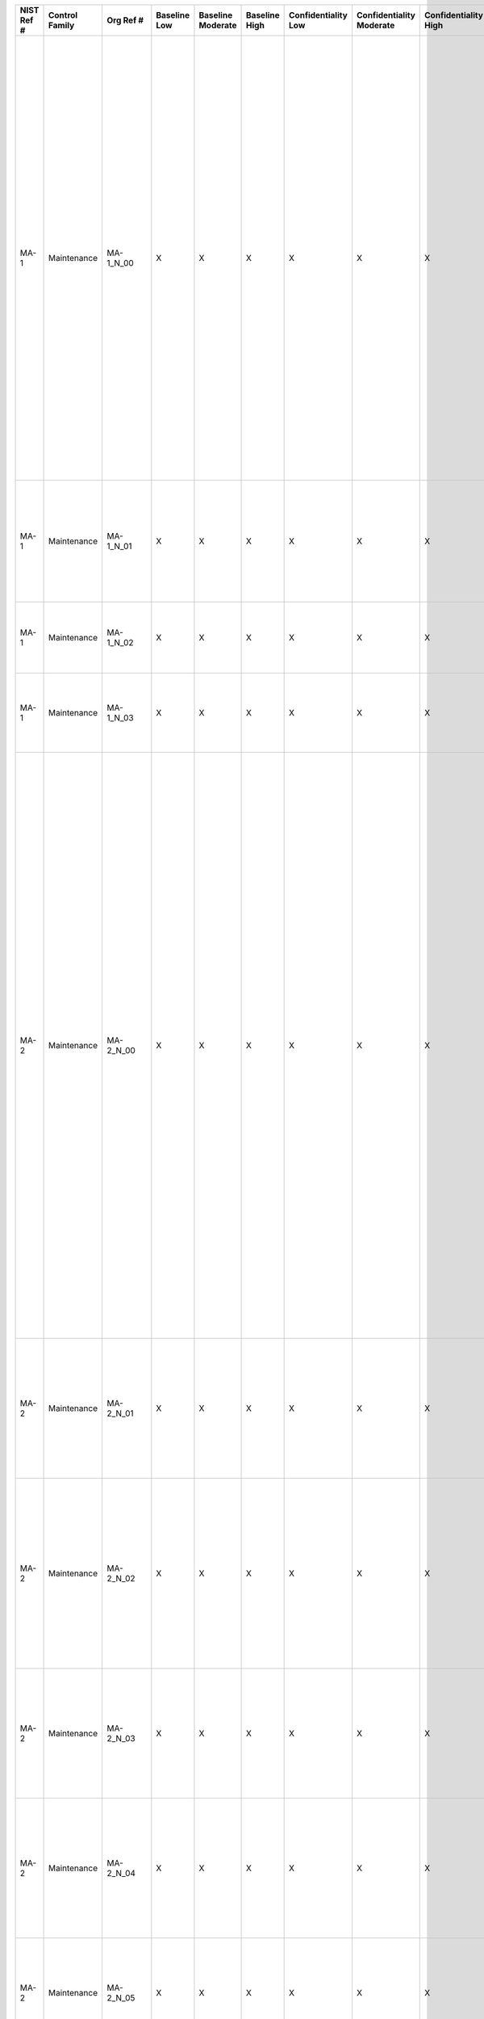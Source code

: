 +------------------+----------------------+------------------+--------------------+-------------------------+---------------------+---------------------------+--------------------------------+----------------------------+---------------------+--------------------------+----------------------+------------------------+-----------------------------+-------------------------+-------------------+-------------------------------------------------------------------------------------------------------------------+-------------------------------------------------------------------------------------------------------------------------------------------------------------------------------------------------------------------------------------------------------------------------------------------------------------------------------------------------------------------------------------------------------------------------------------------+-------------------------------------------------------------------------------------------------------------------------------------------------------------------------------------------------------------------------------------------------------------------------------------------------------------------------------------------------------------------------------------------------------------------------------------------------------------------------------------------------------------------------------------------------------------------------------------------------------------------------------------------------------------------------------------------------------------------------------------------------------------------------------------------------------------------------------------------------------------------------------------------------------------------------------------------------------------------------------------------------------------------------------------------------------------------------------------------------------------------------------------------------------------------------------------------------------------------------------------------------------------------------------------------------------+
| **NIST Ref #**   | **Control Family**   | **Org Ref #**    | **Baseline Low**   | **Baseline Moderate**   | **Baseline High**   | **Confidentiality Low**   | **Confidentiality Moderate**   | **Confidentiality High**   | **Integrity Low**   | **Integrity Moderate**   | **Integrity High**   | **Availability Low**   | **Availability Moderate**   | **Availability High**   | **References**    | **Red Hat Response**                                                                                              | **Requirements**                                                                                                                                                                                                                                                                                                                                                                                                                          | **Supplemental Guidance**                                                                                                                                                                                                                                                                                                                                                                                                                                                                                                                                                                                                                                                                                                                                                                                                                                                                                                                                                                                                                                                                                                                                                                                                                                                                             |
+------------------+----------------------+------------------+--------------------+-------------------------+---------------------+---------------------------+--------------------------------+----------------------------+---------------------+--------------------------+----------------------+------------------------+-----------------------------+-------------------------+-------------------+-------------------------------------------------------------------------------------------------------------------+-------------------------------------------------------------------------------------------------------------------------------------------------------------------------------------------------------------------------------------------------------------------------------------------------------------------------------------------------------------------------------------------------------------------------------------------+-------------------------------------------------------------------------------------------------------------------------------------------------------------------------------------------------------------------------------------------------------------------------------------------------------------------------------------------------------------------------------------------------------------------------------------------------------------------------------------------------------------------------------------------------------------------------------------------------------------------------------------------------------------------------------------------------------------------------------------------------------------------------------------------------------------------------------------------------------------------------------------------------------------------------------------------------------------------------------------------------------------------------------------------------------------------------------------------------------------------------------------------------------------------------------------------------------------------------------------------------------------------------------------------------------+
| MA-1             | Maintenance          | MA-1\_N\_00      | X                  | X                       | X                   | X                         | X                              | X                          | X                   | X                        | X                    | X                      | X                           | X                       | SP 800-12;        | Documented in the individual project / program's System Design Specification document and System Security Plan.   | SYSTEM MAINTENANCE POLICY AND PROCEDURES                                                                                                                                                                                                                                                                                                                                                                                                  | This control addresses the establishment of policy and procedures for the effective implementation of selected security controls and control enhancements in the MA family. Policy and procedures reflect applicable federal laws, Executive Orders, directives, regulations, policies, standards, and guidance. Security program policies and procedures at the organization level may make the need for system-specific policies and procedures unnecessary. The policy can be included as part of the general information security policy for organizations or conversely, can be represented by multiple policies reflecting the complex nature of certain organizations. The procedures can be established for the security program in general and for particular information systems, if needed. The organizational risk management strategy is a key factor in establishing policy and procedures. Related control: PM-9.                                                                                                                                                                                                                                                                                                                                                                      |
|                  |                      |                  |                    |                         |                     |                           |                                |                            |                     |                          |                      |                        |                             |                         | SP 800-100;       |                                                                                                                   | Control: The organization:                                                                                                                                                                                                                                                                                                                                                                                                                |                                                                                                                                                                                                                                                                                                                                                                                                                                                                                                                                                                                                                                                                                                                                                                                                                                                                                                                                                                                                                                                                                                                                                                                                                                                                                                       |
|                  |                      |                  |                    |                         |                     |                           |                                |                            |                     |                          |                      |                        |                             |                         |                   |                                                                                                                   | a. Develops, documents, and disseminates to [Assignment: organization-defined personnel or roles]:                                                                                                                                                                                                                                                                                                                                        |                                                                                                                                                                                                                                                                                                                                                                                                                                                                                                                                                                                                                                                                                                                                                                                                                                                                                                                                                                                                                                                                                                                                                                                                                                                                                                       |
|                  |                      |                  |                    |                         |                     |                           |                                |                            |                     |                          |                      |                        |                             |                         |                   |                                                                                                                   | 1. A system maintenance policy that addresses purpose, scope, roles, responsibilities, management commitment, coordination among organizational entities, and compliance; and                                                                                                                                                                                                                                                             |                                                                                                                                                                                                                                                                                                                                                                                                                                                                                                                                                                                                                                                                                                                                                                                                                                                                                                                                                                                                                                                                                                                                                                                                                                                                                                       |
+------------------+----------------------+------------------+--------------------+-------------------------+---------------------+---------------------------+--------------------------------+----------------------------+---------------------+--------------------------+----------------------+------------------------+-----------------------------+-------------------------+-------------------+-------------------------------------------------------------------------------------------------------------------+-------------------------------------------------------------------------------------------------------------------------------------------------------------------------------------------------------------------------------------------------------------------------------------------------------------------------------------------------------------------------------------------------------------------------------------------+-------------------------------------------------------------------------------------------------------------------------------------------------------------------------------------------------------------------------------------------------------------------------------------------------------------------------------------------------------------------------------------------------------------------------------------------------------------------------------------------------------------------------------------------------------------------------------------------------------------------------------------------------------------------------------------------------------------------------------------------------------------------------------------------------------------------------------------------------------------------------------------------------------------------------------------------------------------------------------------------------------------------------------------------------------------------------------------------------------------------------------------------------------------------------------------------------------------------------------------------------------------------------------------------------------+
| MA-1             | Maintenance          | MA-1\_N\_01      | X                  | X                       | X                   | X                         | X                              | X                          | X                   | X                        | X                    | X                      | X                           | X                       |                   | Documented in the individual project / program's System Design Specification document and System Security Plan.   | 2. Procedures to facilitate the implementation of the system maintenance policy and associated system maintenance controls; and                                                                                                                                                                                                                                                                                                           |                                                                                                                                                                                                                                                                                                                                                                                                                                                                                                                                                                                                                                                                                                                                                                                                                                                                                                                                                                                                                                                                                                                                                                                                                                                                                                       |
+------------------+----------------------+------------------+--------------------+-------------------------+---------------------+---------------------------+--------------------------------+----------------------------+---------------------+--------------------------+----------------------+------------------------+-----------------------------+-------------------------+-------------------+-------------------------------------------------------------------------------------------------------------------+-------------------------------------------------------------------------------------------------------------------------------------------------------------------------------------------------------------------------------------------------------------------------------------------------------------------------------------------------------------------------------------------------------------------------------------------+-------------------------------------------------------------------------------------------------------------------------------------------------------------------------------------------------------------------------------------------------------------------------------------------------------------------------------------------------------------------------------------------------------------------------------------------------------------------------------------------------------------------------------------------------------------------------------------------------------------------------------------------------------------------------------------------------------------------------------------------------------------------------------------------------------------------------------------------------------------------------------------------------------------------------------------------------------------------------------------------------------------------------------------------------------------------------------------------------------------------------------------------------------------------------------------------------------------------------------------------------------------------------------------------------------+
| MA-1             | Maintenance          | MA-1\_N\_02      | X                  | X                       | X                   | X                         | X                              | X                          | X                   | X                        | X                    | X                      | X                           | X                       |                   | Dependent on implementing organization / agency.                                                                  | b. Reviews and updates the current:                                                                                                                                                                                                                                                                                                                                                                                                       |                                                                                                                                                                                                                                                                                                                                                                                                                                                                                                                                                                                                                                                                                                                                                                                                                                                                                                                                                                                                                                                                                                                                                                                                                                                                                                       |
|                  |                      |                  |                    |                         |                     |                           |                                |                            |                     |                          |                      |                        |                             |                         |                   |                                                                                                                   | 1. System maintenance policy [Assignment: organization-defined frequency]; and                                                                                                                                                                                                                                                                                                                                                            |                                                                                                                                                                                                                                                                                                                                                                                                                                                                                                                                                                                                                                                                                                                                                                                                                                                                                                                                                                                                                                                                                                                                                                                                                                                                                                       |
+------------------+----------------------+------------------+--------------------+-------------------------+---------------------+---------------------------+--------------------------------+----------------------------+---------------------+--------------------------+----------------------+------------------------+-----------------------------+-------------------------+-------------------+-------------------------------------------------------------------------------------------------------------------+-------------------------------------------------------------------------------------------------------------------------------------------------------------------------------------------------------------------------------------------------------------------------------------------------------------------------------------------------------------------------------------------------------------------------------------------+-------------------------------------------------------------------------------------------------------------------------------------------------------------------------------------------------------------------------------------------------------------------------------------------------------------------------------------------------------------------------------------------------------------------------------------------------------------------------------------------------------------------------------------------------------------------------------------------------------------------------------------------------------------------------------------------------------------------------------------------------------------------------------------------------------------------------------------------------------------------------------------------------------------------------------------------------------------------------------------------------------------------------------------------------------------------------------------------------------------------------------------------------------------------------------------------------------------------------------------------------------------------------------------------------------+
| MA-1             | Maintenance          | MA-1\_N\_03      | X                  | X                       | X                   | X                         | X                              | X                          | X                   | X                        | X                    | X                      | X                           | X                       |                   | Dependent on implementing organization / agency.                                                                  | 2. System maintenance procedures [Assignment: organization-defined frequency].                                                                                                                                                                                                                                                                                                                                                            |                                                                                                                                                                                                                                                                                                                                                                                                                                                                                                                                                                                                                                                                                                                                                                                                                                                                                                                                                                                                                                                                                                                                                                                                                                                                                                       |
+------------------+----------------------+------------------+--------------------+-------------------------+---------------------+---------------------------+--------------------------------+----------------------------+---------------------+--------------------------+----------------------+------------------------+-----------------------------+-------------------------+-------------------+-------------------------------------------------------------------------------------------------------------------+-------------------------------------------------------------------------------------------------------------------------------------------------------------------------------------------------------------------------------------------------------------------------------------------------------------------------------------------------------------------------------------------------------------------------------------------+-------------------------------------------------------------------------------------------------------------------------------------------------------------------------------------------------------------------------------------------------------------------------------------------------------------------------------------------------------------------------------------------------------------------------------------------------------------------------------------------------------------------------------------------------------------------------------------------------------------------------------------------------------------------------------------------------------------------------------------------------------------------------------------------------------------------------------------------------------------------------------------------------------------------------------------------------------------------------------------------------------------------------------------------------------------------------------------------------------------------------------------------------------------------------------------------------------------------------------------------------------------------------------------------------------+
| MA-2             | Maintenance          | MA-2\_N\_00      | X                  | X                       | X                   | X                         | X                              | X                          | X                   | X                        | X                    | X                      | X                           | X                       |                   | Dependent on implementing organization / agency.                                                                  | CONTROLLED MAINTENANCE                                                                                                                                                                                                                                                                                                                                                                                                                    | This control addresses the information security aspects of the information system maintenance program and applies to all types of maintenance to any system component (including applications) conducted by any local or nonlocal entity (e.g., in-contract, warranty, in-house, software maintenance agreement). System maintenance also includes those components not directly associated with information processing and/or data/information retention such as scanners, copiers, and printers. Information necessary for creating effective maintenance records includes, for example: (i) date and time of maintenance; (ii) name of individuals or group performing the maintenance; (iii) name of escort, if necessary; (iv) a description of the maintenance performed; and (v) information system components/equipment removed or replaced (including identification numbers, if applicable). The level of detail included in maintenance records can be informed by the security categories of organizational information systems. Organizations consider supply chain issues associated with replacement components for information systems. Related controls: CM-3, CM-4, MA-4, MP-6, PE-16, SA-12, SI-2.                                                                                 |
|                  |                      |                  |                    |                         |                     |                           |                                |                            |                     |                          |                      |                        |                             |                         |                   |                                                                                                                   | Control: The organization:                                                                                                                                                                                                                                                                                                                                                                                                                |                                                                                                                                                                                                                                                                                                                                                                                                                                                                                                                                                                                                                                                                                                                                                                                                                                                                                                                                                                                                                                                                                                                                                                                                                                                                                                       |
|                  |                      |                  |                    |                         |                     |                           |                                |                            |                     |                          |                      |                        |                             |                         |                   |                                                                                                                   | a. Schedules, performs, documents, and reviews records of maintenance and repairs on information system components in accordance with manufacturer or vendor specifications and/or organizational requirements;                                                                                                                                                                                                                           |                                                                                                                                                                                                                                                                                                                                                                                                                                                                                                                                                                                                                                                                                                                                                                                                                                                                                                                                                                                                                                                                                                                                                                                                                                                                                                       |
+------------------+----------------------+------------------+--------------------+-------------------------+---------------------+---------------------------+--------------------------------+----------------------------+---------------------+--------------------------+----------------------+------------------------+-----------------------------+-------------------------+-------------------+-------------------------------------------------------------------------------------------------------------------+-------------------------------------------------------------------------------------------------------------------------------------------------------------------------------------------------------------------------------------------------------------------------------------------------------------------------------------------------------------------------------------------------------------------------------------------+-------------------------------------------------------------------------------------------------------------------------------------------------------------------------------------------------------------------------------------------------------------------------------------------------------------------------------------------------------------------------------------------------------------------------------------------------------------------------------------------------------------------------------------------------------------------------------------------------------------------------------------------------------------------------------------------------------------------------------------------------------------------------------------------------------------------------------------------------------------------------------------------------------------------------------------------------------------------------------------------------------------------------------------------------------------------------------------------------------------------------------------------------------------------------------------------------------------------------------------------------------------------------------------------------------+
| MA-2             | Maintenance          | MA-2\_N\_01      | X                  | X                       | X                   | X                         | X                              | X                          | X                   | X                        | X                    | X                      | X                           | X                       |                   | Dependent on implementing organization / agency.                                                                  | b. Approves and monitors all maintenance activities, whether performed on site or remotely and whether the equipment is serviced on site or removed to another location;                                                                                                                                                                                                                                                                  |                                                                                                                                                                                                                                                                                                                                                                                                                                                                                                                                                                                                                                                                                                                                                                                                                                                                                                                                                                                                                                                                                                                                                                                                                                                                                                       |
+------------------+----------------------+------------------+--------------------+-------------------------+---------------------+---------------------------+--------------------------------+----------------------------+---------------------+--------------------------+----------------------+------------------------+-----------------------------+-------------------------+-------------------+-------------------------------------------------------------------------------------------------------------------+-------------------------------------------------------------------------------------------------------------------------------------------------------------------------------------------------------------------------------------------------------------------------------------------------------------------------------------------------------------------------------------------------------------------------------------------+-------------------------------------------------------------------------------------------------------------------------------------------------------------------------------------------------------------------------------------------------------------------------------------------------------------------------------------------------------------------------------------------------------------------------------------------------------------------------------------------------------------------------------------------------------------------------------------------------------------------------------------------------------------------------------------------------------------------------------------------------------------------------------------------------------------------------------------------------------------------------------------------------------------------------------------------------------------------------------------------------------------------------------------------------------------------------------------------------------------------------------------------------------------------------------------------------------------------------------------------------------------------------------------------------------+
| MA-2             | Maintenance          | MA-2\_N\_02      | X                  | X                       | X                   | X                         | X                              | X                          | X                   | X                        | X                    | X                      | X                           | X                       |                   | Dependent on implementing organization / agency.                                                                  | c. Requires that [Assignment: organization-defined personnel or roles] explicitly approve the removal of the information system or system components from organizational facilities for off-site maintenance or repairs;                                                                                                                                                                                                                  |                                                                                                                                                                                                                                                                                                                                                                                                                                                                                                                                                                                                                                                                                                                                                                                                                                                                                                                                                                                                                                                                                                                                                                                                                                                                                                       |
+------------------+----------------------+------------------+--------------------+-------------------------+---------------------+---------------------------+--------------------------------+----------------------------+---------------------+--------------------------+----------------------+------------------------+-----------------------------+-------------------------+-------------------+-------------------------------------------------------------------------------------------------------------------+-------------------------------------------------------------------------------------------------------------------------------------------------------------------------------------------------------------------------------------------------------------------------------------------------------------------------------------------------------------------------------------------------------------------------------------------+-------------------------------------------------------------------------------------------------------------------------------------------------------------------------------------------------------------------------------------------------------------------------------------------------------------------------------------------------------------------------------------------------------------------------------------------------------------------------------------------------------------------------------------------------------------------------------------------------------------------------------------------------------------------------------------------------------------------------------------------------------------------------------------------------------------------------------------------------------------------------------------------------------------------------------------------------------------------------------------------------------------------------------------------------------------------------------------------------------------------------------------------------------------------------------------------------------------------------------------------------------------------------------------------------------+
| MA-2             | Maintenance          | MA-2\_N\_03      | X                  | X                       | X                   | X                         | X                              | X                          | X                   | X                        | X                    | X                      | X                           | X                       |                   | Dependent on implementing organization / agency.                                                                  | d. Sanitizes equipment to remove all information from associated media prior to removal from organizational facilities for off-site maintenance or repairs;                                                                                                                                                                                                                                                                               |                                                                                                                                                                                                                                                                                                                                                                                                                                                                                                                                                                                                                                                                                                                                                                                                                                                                                                                                                                                                                                                                                                                                                                                                                                                                                                       |
+------------------+----------------------+------------------+--------------------+-------------------------+---------------------+---------------------------+--------------------------------+----------------------------+---------------------+--------------------------+----------------------+------------------------+-----------------------------+-------------------------+-------------------+-------------------------------------------------------------------------------------------------------------------+-------------------------------------------------------------------------------------------------------------------------------------------------------------------------------------------------------------------------------------------------------------------------------------------------------------------------------------------------------------------------------------------------------------------------------------------+-------------------------------------------------------------------------------------------------------------------------------------------------------------------------------------------------------------------------------------------------------------------------------------------------------------------------------------------------------------------------------------------------------------------------------------------------------------------------------------------------------------------------------------------------------------------------------------------------------------------------------------------------------------------------------------------------------------------------------------------------------------------------------------------------------------------------------------------------------------------------------------------------------------------------------------------------------------------------------------------------------------------------------------------------------------------------------------------------------------------------------------------------------------------------------------------------------------------------------------------------------------------------------------------------------+
| MA-2             | Maintenance          | MA-2\_N\_04      | X                  | X                       | X                   | X                         | X                              | X                          | X                   | X                        | X                    | X                      | X                           | X                       |                   | Dependent on implementing organization / agency.                                                                  | e. Checks all potentially impacted security controls to verify that the controls are still functioning properly following maintenance or repair actions; and                                                                                                                                                                                                                                                                              |                                                                                                                                                                                                                                                                                                                                                                                                                                                                                                                                                                                                                                                                                                                                                                                                                                                                                                                                                                                                                                                                                                                                                                                                                                                                                                       |
+------------------+----------------------+------------------+--------------------+-------------------------+---------------------+---------------------------+--------------------------------+----------------------------+---------------------+--------------------------+----------------------+------------------------+-----------------------------+-------------------------+-------------------+-------------------------------------------------------------------------------------------------------------------+-------------------------------------------------------------------------------------------------------------------------------------------------------------------------------------------------------------------------------------------------------------------------------------------------------------------------------------------------------------------------------------------------------------------------------------------+-------------------------------------------------------------------------------------------------------------------------------------------------------------------------------------------------------------------------------------------------------------------------------------------------------------------------------------------------------------------------------------------------------------------------------------------------------------------------------------------------------------------------------------------------------------------------------------------------------------------------------------------------------------------------------------------------------------------------------------------------------------------------------------------------------------------------------------------------------------------------------------------------------------------------------------------------------------------------------------------------------------------------------------------------------------------------------------------------------------------------------------------------------------------------------------------------------------------------------------------------------------------------------------------------------+
| MA-2             | Maintenance          | MA-2\_N\_05      | X                  | X                       | X                   | X                         | X                              | X                          | X                   | X                        | X                    | X                      | X                           | X                       |                   | Dependent on implementing organization / agency.                                                                  | f. Includes [Assignment: organization-defined maintenance-related information] in organizational maintenance records.                                                                                                                                                                                                                                                                                                                     |                                                                                                                                                                                                                                                                                                                                                                                                                                                                                                                                                                                                                                                                                                                                                                                                                                                                                                                                                                                                                                                                                                                                                                                                                                                                                                       |
+------------------+----------------------+------------------+--------------------+-------------------------+---------------------+---------------------------+--------------------------------+----------------------------+---------------------+--------------------------+----------------------+------------------------+-----------------------------+-------------------------+-------------------+-------------------------------------------------------------------------------------------------------------------+-------------------------------------------------------------------------------------------------------------------------------------------------------------------------------------------------------------------------------------------------------------------------------------------------------------------------------------------------------------------------------------------------------------------------------------------+-------------------------------------------------------------------------------------------------------------------------------------------------------------------------------------------------------------------------------------------------------------------------------------------------------------------------------------------------------------------------------------------------------------------------------------------------------------------------------------------------------------------------------------------------------------------------------------------------------------------------------------------------------------------------------------------------------------------------------------------------------------------------------------------------------------------------------------------------------------------------------------------------------------------------------------------------------------------------------------------------------------------------------------------------------------------------------------------------------------------------------------------------------------------------------------------------------------------------------------------------------------------------------------------------------+
| MA-2(1)          | Maintenance          | MA-2(1)\_N\_00   | N/A                | N/A                     | N/A                 | W                         | W                              | W                          | W                   | W                        | W                    | W                      | W                           | W                       |                   |                                                                                                                   | CONTROLLED MAINTENANCE \| RECORD CONTENT                                                                                                                                                                                                                                                                                                                                                                                                  |                                                                                                                                                                                                                                                                                                                                                                                                                                                                                                                                                                                                                                                                                                                                                                                                                                                                                                                                                                                                                                                                                                                                                                                                                                                                                                       |
|                  |                      |                  |                    |                         |                     |                           |                                |                            |                     |                          |                      |                        |                             |                         |                   |                                                                                                                   | [Withdrawn: Incorporated into MA-2].                                                                                                                                                                                                                                                                                                                                                                                                      |                                                                                                                                                                                                                                                                                                                                                                                                                                                                                                                                                                                                                                                                                                                                                                                                                                                                                                                                                                                                                                                                                                                                                                                                                                                                                                       |
+------------------+----------------------+------------------+--------------------+-------------------------+---------------------+---------------------------+--------------------------------+----------------------------+---------------------+--------------------------+----------------------+------------------------+-----------------------------+-------------------------+-------------------+-------------------------------------------------------------------------------------------------------------------+-------------------------------------------------------------------------------------------------------------------------------------------------------------------------------------------------------------------------------------------------------------------------------------------------------------------------------------------------------------------------------------------------------------------------------------------+-------------------------------------------------------------------------------------------------------------------------------------------------------------------------------------------------------------------------------------------------------------------------------------------------------------------------------------------------------------------------------------------------------------------------------------------------------------------------------------------------------------------------------------------------------------------------------------------------------------------------------------------------------------------------------------------------------------------------------------------------------------------------------------------------------------------------------------------------------------------------------------------------------------------------------------------------------------------------------------------------------------------------------------------------------------------------------------------------------------------------------------------------------------------------------------------------------------------------------------------------------------------------------------------------------+
| MA-2(2)          | Maintenance          | MA-2(2)\_N\_00   |                    |                         | X                   |                           |                                | X                          |                     |                          | X                    |                        |                             | X                       |                   | Dependent on implementing organization / agency.                                                                  | CONTROLLED MAINTENANCE \| AUTOMATED MAINTENANCE ACTIVITIES                                                                                                                                                                                                                                                                                                                                                                                | Related controls: CA-7, MA-3.                                                                                                                                                                                                                                                                                                                                                                                                                                                                                                                                                                                                                                                                                                                                                                                                                                                                                                                                                                                                                                                                                                                                                                                                                                                                         |
|                  |                      |                  |                    |                         |                     |                           |                                |                            |                     |                          |                      |                        |                             |                         |                   |                                                                                                                   | The organization:                                                                                                                                                                                                                                                                                                                                                                                                                         |                                                                                                                                                                                                                                                                                                                                                                                                                                                                                                                                                                                                                                                                                                                                                                                                                                                                                                                                                                                                                                                                                                                                                                                                                                                                                                       |
|                  |                      |                  |                    |                         |                     |                           |                                |                            |                     |                          |                      |                        |                             |                         |                   |                                                                                                                   | (a) Employs automated mechanisms to schedule, conduct, and document maintenance and repairs; and                                                                                                                                                                                                                                                                                                                                          |                                                                                                                                                                                                                                                                                                                                                                                                                                                                                                                                                                                                                                                                                                                                                                                                                                                                                                                                                                                                                                                                                                                                                                                                                                                                                                       |
+------------------+----------------------+------------------+--------------------+-------------------------+---------------------+---------------------------+--------------------------------+----------------------------+---------------------+--------------------------+----------------------+------------------------+-----------------------------+-------------------------+-------------------+-------------------------------------------------------------------------------------------------------------------+-------------------------------------------------------------------------------------------------------------------------------------------------------------------------------------------------------------------------------------------------------------------------------------------------------------------------------------------------------------------------------------------------------------------------------------------+-------------------------------------------------------------------------------------------------------------------------------------------------------------------------------------------------------------------------------------------------------------------------------------------------------------------------------------------------------------------------------------------------------------------------------------------------------------------------------------------------------------------------------------------------------------------------------------------------------------------------------------------------------------------------------------------------------------------------------------------------------------------------------------------------------------------------------------------------------------------------------------------------------------------------------------------------------------------------------------------------------------------------------------------------------------------------------------------------------------------------------------------------------------------------------------------------------------------------------------------------------------------------------------------------------+
| MA-2(2)          | Maintenance          | MA-2(2)\_N\_01   |                    |                         | X                   |                           |                                | X                          |                     |                          | X                    |                        |                             | X                       |                   | Dependent on implementing organization / agency.                                                                  | (b) Produces up-to date, accurate, and complete records of all maintenance and repair actions requested, scheduled, in process, and completed.                                                                                                                                                                                                                                                                                            |                                                                                                                                                                                                                                                                                                                                                                                                                                                                                                                                                                                                                                                                                                                                                                                                                                                                                                                                                                                                                                                                                                                                                                                                                                                                                                       |
+------------------+----------------------+------------------+--------------------+-------------------------+---------------------+---------------------------+--------------------------------+----------------------------+---------------------+--------------------------+----------------------+------------------------+-----------------------------+-------------------------+-------------------+-------------------------------------------------------------------------------------------------------------------+-------------------------------------------------------------------------------------------------------------------------------------------------------------------------------------------------------------------------------------------------------------------------------------------------------------------------------------------------------------------------------------------------------------------------------------------+-------------------------------------------------------------------------------------------------------------------------------------------------------------------------------------------------------------------------------------------------------------------------------------------------------------------------------------------------------------------------------------------------------------------------------------------------------------------------------------------------------------------------------------------------------------------------------------------------------------------------------------------------------------------------------------------------------------------------------------------------------------------------------------------------------------------------------------------------------------------------------------------------------------------------------------------------------------------------------------------------------------------------------------------------------------------------------------------------------------------------------------------------------------------------------------------------------------------------------------------------------------------------------------------------------+
| MA-3             | Maintenance          | MA-3\_N\_00      |                    | X                       | X                   |                           |                                |                            | +                   | X                        | X                    |                        |                             |                         | SP 800-88;        |                                                                                                                   | MAINTENANCE TOOLS                                                                                                                                                                                                                                                                                                                                                                                                                         | This control addresses security-related issues associated with maintenance tools used specifically for diagnostic and repair actions on organizational information systems. Maintenance tools can include hardware, software, and firmware items. Maintenance tools are potential vehicles for transporting malicious code, either intentionally or unintentionally, into a facility and subsequently into organizational information systems. Maintenance tools can include, for example, hardware/software diagnostic test equipment and hardware/software packet sniffers. This control does not cover hardware/software components that may support information system maintenance, yet are a part of the system, for example, the software implementing “ping,” “ls,” “ipconfig,” or the hardware and software implementing the monitoring port of an Ethernet switch. Related controls: MA-2, MA-5, MP-6.                                                                                                                                                                                                                                                                                                                                                                                       |
|                  |                      |                  |                    |                         |                     |                           |                                |                            |                     |                          |                      |                        |                             |                         |                   |                                                                                                                   | Control: The organization approves, controls, and monitors information system maintenance tools.                                                                                                                                                                                                                                                                                                                                          |                                                                                                                                                                                                                                                                                                                                                                                                                                                                                                                                                                                                                                                                                                                                                                                                                                                                                                                                                                                                                                                                                                                                                                                                                                                                                                       |
+------------------+----------------------+------------------+--------------------+-------------------------+---------------------+---------------------------+--------------------------------+----------------------------+---------------------+--------------------------+----------------------+------------------------+-----------------------------+-------------------------+-------------------+-------------------------------------------------------------------------------------------------------------------+-------------------------------------------------------------------------------------------------------------------------------------------------------------------------------------------------------------------------------------------------------------------------------------------------------------------------------------------------------------------------------------------------------------------------------------------+-------------------------------------------------------------------------------------------------------------------------------------------------------------------------------------------------------------------------------------------------------------------------------------------------------------------------------------------------------------------------------------------------------------------------------------------------------------------------------------------------------------------------------------------------------------------------------------------------------------------------------------------------------------------------------------------------------------------------------------------------------------------------------------------------------------------------------------------------------------------------------------------------------------------------------------------------------------------------------------------------------------------------------------------------------------------------------------------------------------------------------------------------------------------------------------------------------------------------------------------------------------------------------------------------------+
| MA-3(1)          | Maintenance          | MA-3(1)\_N\_00   |                    | X                       | X                   |                           |                                |                            |                     | X                        | X                    |                        |                             |                         |                   |                                                                                                                   | MAINTENANCE TOOLS \| INSPECT TOOLS                                                                                                                                                                                                                                                                                                                                                                                                        | If, upon inspection of maintenance tools, organizations determine that the tools have been modified in an improper/unauthorized manner or contain malicious code, the incident is handled consistent with organizational policies and procedures for incident handling. Related control: SI-7.                                                                                                                                                                                                                                                                                                                                                                                                                                                                                                                                                                                                                                                                                                                                                                                                                                                                                                                                                                                                        |
|                  |                      |                  |                    |                         |                     |                           |                                |                            |                     |                          |                      |                        |                             |                         |                   |                                                                                                                   | The organization inspects the maintenance tools carried into a facility by maintenance personnel for improper or unauthorized modifications.                                                                                                                                                                                                                                                                                              |                                                                                                                                                                                                                                                                                                                                                                                                                                                                                                                                                                                                                                                                                                                                                                                                                                                                                                                                                                                                                                                                                                                                                                                                                                                                                                       |
+------------------+----------------------+------------------+--------------------+-------------------------+---------------------+---------------------------+--------------------------------+----------------------------+---------------------+--------------------------+----------------------+------------------------+-----------------------------+-------------------------+-------------------+-------------------------------------------------------------------------------------------------------------------+-------------------------------------------------------------------------------------------------------------------------------------------------------------------------------------------------------------------------------------------------------------------------------------------------------------------------------------------------------------------------------------------------------------------------------------------+-------------------------------------------------------------------------------------------------------------------------------------------------------------------------------------------------------------------------------------------------------------------------------------------------------------------------------------------------------------------------------------------------------------------------------------------------------------------------------------------------------------------------------------------------------------------------------------------------------------------------------------------------------------------------------------------------------------------------------------------------------------------------------------------------------------------------------------------------------------------------------------------------------------------------------------------------------------------------------------------------------------------------------------------------------------------------------------------------------------------------------------------------------------------------------------------------------------------------------------------------------------------------------------------------------+
| MA-3(2)          | Maintenance          | MA-3(2)\_N\_00   |                    | X                       | X                   |                           |                                |                            | +                   | X                        | X                    |                        |                             |                         |                   |                                                                                                                   | MAINTENANCE TOOLS \| INSPECT MEDIA                                                                                                                                                                                                                                                                                                                                                                                                        | If, upon inspection of media containing maintenance diagnostic and test programs, organizations determine that the media contain malicious code, the incident is handled consistent with organizational incident handling policies and procedures. Related control: SI-3.                                                                                                                                                                                                                                                                                                                                                                                                                                                                                                                                                                                                                                                                                                                                                                                                                                                                                                                                                                                                                             |
|                  |                      |                  |                    |                         |                     |                           |                                |                            |                     |                          |                      |                        |                             |                         |                   |                                                                                                                   | The organization checks media containing diagnostic and test programs for malicious code before the media are used in the information system.                                                                                                                                                                                                                                                                                             |                                                                                                                                                                                                                                                                                                                                                                                                                                                                                                                                                                                                                                                                                                                                                                                                                                                                                                                                                                                                                                                                                                                                                                                                                                                                                                       |
+------------------+----------------------+------------------+--------------------+-------------------------+---------------------+---------------------------+--------------------------------+----------------------------+---------------------+--------------------------+----------------------+------------------------+-----------------------------+-------------------------+-------------------+-------------------------------------------------------------------------------------------------------------------+-------------------------------------------------------------------------------------------------------------------------------------------------------------------------------------------------------------------------------------------------------------------------------------------------------------------------------------------------------------------------------------------------------------------------------------------+-------------------------------------------------------------------------------------------------------------------------------------------------------------------------------------------------------------------------------------------------------------------------------------------------------------------------------------------------------------------------------------------------------------------------------------------------------------------------------------------------------------------------------------------------------------------------------------------------------------------------------------------------------------------------------------------------------------------------------------------------------------------------------------------------------------------------------------------------------------------------------------------------------------------------------------------------------------------------------------------------------------------------------------------------------------------------------------------------------------------------------------------------------------------------------------------------------------------------------------------------------------------------------------------------------+
| MA-3(3)          | Maintenance          | MA-3(3)\_N\_00   |                    |                         | X                   | +                         | +                              | X                          |                     |                          |                      |                        |                             |                         |                   | Dependent on implementing organization / agency.                                                                  | MAINTENANCE TOOLS \| PREVENT UNAUTHORIZED REMOVAL                                                                                                                                                                                                                                                                                                                                                                                         | Organizational information includes all information specifically owned by organizations and information provided to organizations in which organizations serve as information stewards.                                                                                                                                                                                                                                                                                                                                                                                                                                                                                                                                                                                                                                                                                                                                                                                                                                                                                                                                                                                                                                                                                                               |
|                  |                      |                  |                    |                         |                     |                           |                                |                            |                     |                          |                      |                        |                             |                         |                   |                                                                                                                   | The organization prevents the unauthorized removal of maintenance equipment containing organizational information by:                                                                                                                                                                                                                                                                                                                     |                                                                                                                                                                                                                                                                                                                                                                                                                                                                                                                                                                                                                                                                                                                                                                                                                                                                                                                                                                                                                                                                                                                                                                                                                                                                                                       |
|                  |                      |                  |                    |                         |                     |                           |                                |                            |                     |                          |                      |                        |                             |                         |                   |                                                                                                                   | (a) Verifying that there is no organizational information contained on the equipment;                                                                                                                                                                                                                                                                                                                                                     |                                                                                                                                                                                                                                                                                                                                                                                                                                                                                                                                                                                                                                                                                                                                                                                                                                                                                                                                                                                                                                                                                                                                                                                                                                                                                                       |
+------------------+----------------------+------------------+--------------------+-------------------------+---------------------+---------------------------+--------------------------------+----------------------------+---------------------+--------------------------+----------------------+------------------------+-----------------------------+-------------------------+-------------------+-------------------------------------------------------------------------------------------------------------------+-------------------------------------------------------------------------------------------------------------------------------------------------------------------------------------------------------------------------------------------------------------------------------------------------------------------------------------------------------------------------------------------------------------------------------------------+-------------------------------------------------------------------------------------------------------------------------------------------------------------------------------------------------------------------------------------------------------------------------------------------------------------------------------------------------------------------------------------------------------------------------------------------------------------------------------------------------------------------------------------------------------------------------------------------------------------------------------------------------------------------------------------------------------------------------------------------------------------------------------------------------------------------------------------------------------------------------------------------------------------------------------------------------------------------------------------------------------------------------------------------------------------------------------------------------------------------------------------------------------------------------------------------------------------------------------------------------------------------------------------------------------+
| MA-3(3)          | Maintenance          | MA-3(3)\_N\_01   |                    |                         | X                   | +                         | +                              | X                          |                     |                          |                      |                        |                             |                         |                   | Dependent on implementing organization / agency.                                                                  | (b) Sanitizing or destroying the equipment;                                                                                                                                                                                                                                                                                                                                                                                               |                                                                                                                                                                                                                                                                                                                                                                                                                                                                                                                                                                                                                                                                                                                                                                                                                                                                                                                                                                                                                                                                                                                                                                                                                                                                                                       |
+------------------+----------------------+------------------+--------------------+-------------------------+---------------------+---------------------------+--------------------------------+----------------------------+---------------------+--------------------------+----------------------+------------------------+-----------------------------+-------------------------+-------------------+-------------------------------------------------------------------------------------------------------------------+-------------------------------------------------------------------------------------------------------------------------------------------------------------------------------------------------------------------------------------------------------------------------------------------------------------------------------------------------------------------------------------------------------------------------------------------+-------------------------------------------------------------------------------------------------------------------------------------------------------------------------------------------------------------------------------------------------------------------------------------------------------------------------------------------------------------------------------------------------------------------------------------------------------------------------------------------------------------------------------------------------------------------------------------------------------------------------------------------------------------------------------------------------------------------------------------------------------------------------------------------------------------------------------------------------------------------------------------------------------------------------------------------------------------------------------------------------------------------------------------------------------------------------------------------------------------------------------------------------------------------------------------------------------------------------------------------------------------------------------------------------------+
| MA-3(3)          | Maintenance          | MA-3(3)\_N\_02   |                    |                         | X                   | +                         | +                              | X                          |                     |                          |                      |                        |                             |                         |                   | Dependent on implementing organization / agency.                                                                  | (c) Retaining the equipment within the facility; or                                                                                                                                                                                                                                                                                                                                                                                       |                                                                                                                                                                                                                                                                                                                                                                                                                                                                                                                                                                                                                                                                                                                                                                                                                                                                                                                                                                                                                                                                                                                                                                                                                                                                                                       |
+------------------+----------------------+------------------+--------------------+-------------------------+---------------------+---------------------------+--------------------------------+----------------------------+---------------------+--------------------------+----------------------+------------------------+-----------------------------+-------------------------+-------------------+-------------------------------------------------------------------------------------------------------------------+-------------------------------------------------------------------------------------------------------------------------------------------------------------------------------------------------------------------------------------------------------------------------------------------------------------------------------------------------------------------------------------------------------------------------------------------+-------------------------------------------------------------------------------------------------------------------------------------------------------------------------------------------------------------------------------------------------------------------------------------------------------------------------------------------------------------------------------------------------------------------------------------------------------------------------------------------------------------------------------------------------------------------------------------------------------------------------------------------------------------------------------------------------------------------------------------------------------------------------------------------------------------------------------------------------------------------------------------------------------------------------------------------------------------------------------------------------------------------------------------------------------------------------------------------------------------------------------------------------------------------------------------------------------------------------------------------------------------------------------------------------------+
| MA-3(3)          | Maintenance          | MA-3(3)\_N\_03   |                    |                         | X                   | +                         | +                              | X                          |                     |                          |                      |                        |                             |                         |                   | Dependent on implementing organization / agency.                                                                  | (d) Obtaining an exemption from [Assignment: organization-defined personnel or roles] explicitly authorizing removal of the equipment from the facility.                                                                                                                                                                                                                                                                                  |                                                                                                                                                                                                                                                                                                                                                                                                                                                                                                                                                                                                                                                                                                                                                                                                                                                                                                                                                                                                                                                                                                                                                                                                                                                                                                       |
+------------------+----------------------+------------------+--------------------+-------------------------+---------------------+---------------------------+--------------------------------+----------------------------+---------------------+--------------------------+----------------------+------------------------+-----------------------------+-------------------------+-------------------+-------------------------------------------------------------------------------------------------------------------+-------------------------------------------------------------------------------------------------------------------------------------------------------------------------------------------------------------------------------------------------------------------------------------------------------------------------------------------------------------------------------------------------------------------------------------------+-------------------------------------------------------------------------------------------------------------------------------------------------------------------------------------------------------------------------------------------------------------------------------------------------------------------------------------------------------------------------------------------------------------------------------------------------------------------------------------------------------------------------------------------------------------------------------------------------------------------------------------------------------------------------------------------------------------------------------------------------------------------------------------------------------------------------------------------------------------------------------------------------------------------------------------------------------------------------------------------------------------------------------------------------------------------------------------------------------------------------------------------------------------------------------------------------------------------------------------------------------------------------------------------------------+
| MA-3(4)          | Maintenance          | MA-3(4)\_N\_00   | ---                | ---                     | ---                 |                           |                                |                            |                     |                          |                      |                        |                             |                         |                   |                                                                                                                   | MAINTENANCE TOOLS \| RESTRICTED TOOL USE                                                                                                                                                                                                                                                                                                                                                                                                  | This control enhancement applies to information systems that are used to carry out maintenance functions. Related controls: AC-2, AC-3, AC-5, AC-6.                                                                                                                                                                                                                                                                                                                                                                                                                                                                                                                                                                                                                                                                                                                                                                                                                                                                                                                                                                                                                                                                                                                                                   |
|                  |                      |                  |                    |                         |                     |                           |                                |                            |                     |                          |                      |                        |                             |                         |                   |                                                                                                                   | The information system restricts the use of maintenance tools to authorized personnel only.                                                                                                                                                                                                                                                                                                                                               |                                                                                                                                                                                                                                                                                                                                                                                                                                                                                                                                                                                                                                                                                                                                                                                                                                                                                                                                                                                                                                                                                                                                                                                                                                                                                                       |
+------------------+----------------------+------------------+--------------------+-------------------------+---------------------+---------------------------+--------------------------------+----------------------------+---------------------+--------------------------+----------------------+------------------------+-----------------------------+-------------------------+-------------------+-------------------------------------------------------------------------------------------------------------------+-------------------------------------------------------------------------------------------------------------------------------------------------------------------------------------------------------------------------------------------------------------------------------------------------------------------------------------------------------------------------------------------------------------------------------------------+-------------------------------------------------------------------------------------------------------------------------------------------------------------------------------------------------------------------------------------------------------------------------------------------------------------------------------------------------------------------------------------------------------------------------------------------------------------------------------------------------------------------------------------------------------------------------------------------------------------------------------------------------------------------------------------------------------------------------------------------------------------------------------------------------------------------------------------------------------------------------------------------------------------------------------------------------------------------------------------------------------------------------------------------------------------------------------------------------------------------------------------------------------------------------------------------------------------------------------------------------------------------------------------------------------+
| MA-4             | Maintenance          | MA-4\_N\_00      | X                  | X                       | X                   |                           |                                |                            | X                   | X                        | X                    |                        |                             |                         | FIPS Pub 140-2;   |                                                                                                                   | NONLOCAL MAINTENANCE                                                                                                                                                                                                                                                                                                                                                                                                                      | Nonlocal maintenance and diagnostic activities are those activities conducted by individuals communicating through a network, either an external network (e.g., the Internet) or an internal network. Local maintenance and diagnostic activities are those activities carried out by individuals physically present at the information system or information system component and not communicating across a network connection. Authentication techniques used in the establishment of nonlocal maintenance and diagnostic sessions reflect the network access requirements in IA-2. Typically, strong authentication requires authenticators that are resistant to replay attacks and employ multifactor authentication. Strong authenticators include, for example, PKI where certificates are stored on a token protected by a password, passphrase, or biometric. Enforcing requirements in MA-4 is accomplished in part by other controls. Related controls: AC-2, AC-3, AC-6, AC-17, AU-2, AU-3, IA-2, IA-4, IA-5, IA-8, MA-2, MA-5, MP-6, PL-2, SC-7, SC-10, SC-17.                                                                                                                                                                                                                          |
|                  |                      |                  |                    |                         |                     |                           |                                |                            |                     |                          |                      |                        |                             |                         | FIPS Pub 197;     |                                                                                                                   | Control: The organization:                                                                                                                                                                                                                                                                                                                                                                                                                |                                                                                                                                                                                                                                                                                                                                                                                                                                                                                                                                                                                                                                                                                                                                                                                                                                                                                                                                                                                                                                                                                                                                                                                                                                                                                                       |
|                  |                      |                  |                    |                         |                     |                           |                                |                            |                     |                          |                      |                        |                             |                         | FIPS Pub 201;     |                                                                                                                   | a. Approves and monitors nonlocal maintenance and diagnostic activities;                                                                                                                                                                                                                                                                                                                                                                  |                                                                                                                                                                                                                                                                                                                                                                                                                                                                                                                                                                                                                                                                                                                                                                                                                                                                                                                                                                                                                                                                                                                                                                                                                                                                                                       |
|                  |                      |                  |                    |                         |                     |                           |                                |                            |                     |                          |                      |                        |                             |                         | SP 800-63;        |                                                                                                                   |                                                                                                                                                                                                                                                                                                                                                                                                                                           |                                                                                                                                                                                                                                                                                                                                                                                                                                                                                                                                                                                                                                                                                                                                                                                                                                                                                                                                                                                                                                                                                                                                                                                                                                                                                                       |
|                  |                      |                  |                    |                         |                     |                           |                                |                            |                     |                          |                      |                        |                             |                         | SP 800-88;        |                                                                                                                   |                                                                                                                                                                                                                                                                                                                                                                                                                                           |                                                                                                                                                                                                                                                                                                                                                                                                                                                                                                                                                                                                                                                                                                                                                                                                                                                                                                                                                                                                                                                                                                                                                                                                                                                                                                       |
|                  |                      |                  |                    |                         |                     |                           |                                |                            |                     |                          |                      |                        |                             |                         | CNSS Policy 15;   |                                                                                                                   |                                                                                                                                                                                                                                                                                                                                                                                                                                           |                                                                                                                                                                                                                                                                                                                                                                                                                                                                                                                                                                                                                                                                                                                                                                                                                                                                                                                                                                                                                                                                                                                                                                                                                                                                                                       |
+------------------+----------------------+------------------+--------------------+-------------------------+---------------------+---------------------------+--------------------------------+----------------------------+---------------------+--------------------------+----------------------+------------------------+-----------------------------+-------------------------+-------------------+-------------------------------------------------------------------------------------------------------------------+-------------------------------------------------------------------------------------------------------------------------------------------------------------------------------------------------------------------------------------------------------------------------------------------------------------------------------------------------------------------------------------------------------------------------------------------+-------------------------------------------------------------------------------------------------------------------------------------------------------------------------------------------------------------------------------------------------------------------------------------------------------------------------------------------------------------------------------------------------------------------------------------------------------------------------------------------------------------------------------------------------------------------------------------------------------------------------------------------------------------------------------------------------------------------------------------------------------------------------------------------------------------------------------------------------------------------------------------------------------------------------------------------------------------------------------------------------------------------------------------------------------------------------------------------------------------------------------------------------------------------------------------------------------------------------------------------------------------------------------------------------------+
| MA-4             | Maintenance          | MA-4\_N\_01      | X                  | X                       | X                   |                           |                                |                            | X                   | X                        | X                    |                        |                             |                         |                   |                                                                                                                   | b. Allows the use of nonlocal maintenance and diagnostic tools only as consistent with organizational policy and documented in the security plan for the information system;                                                                                                                                                                                                                                                              |                                                                                                                                                                                                                                                                                                                                                                                                                                                                                                                                                                                                                                                                                                                                                                                                                                                                                                                                                                                                                                                                                                                                                                                                                                                                                                       |
+------------------+----------------------+------------------+--------------------+-------------------------+---------------------+---------------------------+--------------------------------+----------------------------+---------------------+--------------------------+----------------------+------------------------+-----------------------------+-------------------------+-------------------+-------------------------------------------------------------------------------------------------------------------+-------------------------------------------------------------------------------------------------------------------------------------------------------------------------------------------------------------------------------------------------------------------------------------------------------------------------------------------------------------------------------------------------------------------------------------------+-------------------------------------------------------------------------------------------------------------------------------------------------------------------------------------------------------------------------------------------------------------------------------------------------------------------------------------------------------------------------------------------------------------------------------------------------------------------------------------------------------------------------------------------------------------------------------------------------------------------------------------------------------------------------------------------------------------------------------------------------------------------------------------------------------------------------------------------------------------------------------------------------------------------------------------------------------------------------------------------------------------------------------------------------------------------------------------------------------------------------------------------------------------------------------------------------------------------------------------------------------------------------------------------------------+
| MA-4             | Maintenance          | MA-4\_N\_02      | X                  | X                       | X                   |                           |                                |                            | X                   | X                        | X                    |                        |                             |                         |                   |                                                                                                                   | c. Employs strong authenticators in the establishment of nonlocal maintenance and diagnostic sessions;                                                                                                                                                                                                                                                                                                                                    |                                                                                                                                                                                                                                                                                                                                                                                                                                                                                                                                                                                                                                                                                                                                                                                                                                                                                                                                                                                                                                                                                                                                                                                                                                                                                                       |
+------------------+----------------------+------------------+--------------------+-------------------------+---------------------+---------------------------+--------------------------------+----------------------------+---------------------+--------------------------+----------------------+------------------------+-----------------------------+-------------------------+-------------------+-------------------------------------------------------------------------------------------------------------------+-------------------------------------------------------------------------------------------------------------------------------------------------------------------------------------------------------------------------------------------------------------------------------------------------------------------------------------------------------------------------------------------------------------------------------------------+-------------------------------------------------------------------------------------------------------------------------------------------------------------------------------------------------------------------------------------------------------------------------------------------------------------------------------------------------------------------------------------------------------------------------------------------------------------------------------------------------------------------------------------------------------------------------------------------------------------------------------------------------------------------------------------------------------------------------------------------------------------------------------------------------------------------------------------------------------------------------------------------------------------------------------------------------------------------------------------------------------------------------------------------------------------------------------------------------------------------------------------------------------------------------------------------------------------------------------------------------------------------------------------------------------+
| MA-4             | Maintenance          | MA-4\_N\_03      | X                  | X                       | X                   |                           |                                |                            | X                   | X                        | X                    |                        |                             |                         |                   |                                                                                                                   | d. Maintains records for nonlocal maintenance and diagnostic activities; and                                                                                                                                                                                                                                                                                                                                                              |                                                                                                                                                                                                                                                                                                                                                                                                                                                                                                                                                                                                                                                                                                                                                                                                                                                                                                                                                                                                                                                                                                                                                                                                                                                                                                       |
+------------------+----------------------+------------------+--------------------+-------------------------+---------------------+---------------------------+--------------------------------+----------------------------+---------------------+--------------------------+----------------------+------------------------+-----------------------------+-------------------------+-------------------+-------------------------------------------------------------------------------------------------------------------+-------------------------------------------------------------------------------------------------------------------------------------------------------------------------------------------------------------------------------------------------------------------------------------------------------------------------------------------------------------------------------------------------------------------------------------------+-------------------------------------------------------------------------------------------------------------------------------------------------------------------------------------------------------------------------------------------------------------------------------------------------------------------------------------------------------------------------------------------------------------------------------------------------------------------------------------------------------------------------------------------------------------------------------------------------------------------------------------------------------------------------------------------------------------------------------------------------------------------------------------------------------------------------------------------------------------------------------------------------------------------------------------------------------------------------------------------------------------------------------------------------------------------------------------------------------------------------------------------------------------------------------------------------------------------------------------------------------------------------------------------------------+
| MA-4             | Maintenance          | MA-4\_N\_04      | X                  | X                       | X                   |                           |                                |                            | X                   | X                        | X                    |                        |                             |                         |                   |                                                                                                                   | e. Terminates session and network connections when nonlocal maintenance is completed.                                                                                                                                                                                                                                                                                                                                                     |                                                                                                                                                                                                                                                                                                                                                                                                                                                                                                                                                                                                                                                                                                                                                                                                                                                                                                                                                                                                                                                                                                                                                                                                                                                                                                       |
+------------------+----------------------+------------------+--------------------+-------------------------+---------------------+---------------------------+--------------------------------+----------------------------+---------------------+--------------------------+----------------------+------------------------+-----------------------------+-------------------------+-------------------+-------------------------------------------------------------------------------------------------------------------+-------------------------------------------------------------------------------------------------------------------------------------------------------------------------------------------------------------------------------------------------------------------------------------------------------------------------------------------------------------------------------------------------------------------------------------------+-------------------------------------------------------------------------------------------------------------------------------------------------------------------------------------------------------------------------------------------------------------------------------------------------------------------------------------------------------------------------------------------------------------------------------------------------------------------------------------------------------------------------------------------------------------------------------------------------------------------------------------------------------------------------------------------------------------------------------------------------------------------------------------------------------------------------------------------------------------------------------------------------------------------------------------------------------------------------------------------------------------------------------------------------------------------------------------------------------------------------------------------------------------------------------------------------------------------------------------------------------------------------------------------------------+
| MA-4(1)          | Maintenance          | MA-4(1)\_N\_00   | ---                | ---                     | ---                 |                           |                                |                            |                     | +                        | +                    |                        |                             |                         |                   |                                                                                                                   | NONLOCAL MAINTENANCE \| AUDITING AND REVIEW                                                                                                                                                                                                                                                                                                                                                                                               | Related controls: AU-2, AU-6, AU-12.                                                                                                                                                                                                                                                                                                                                                                                                                                                                                                                                                                                                                                                                                                                                                                                                                                                                                                                                                                                                                                                                                                                                                                                                                                                                  |
|                  |                      |                  |                    |                         |                     |                           |                                |                            |                     |                          |                      |                        |                             |                         |                   |                                                                                                                   | The organization:                                                                                                                                                                                                                                                                                                                                                                                                                         |                                                                                                                                                                                                                                                                                                                                                                                                                                                                                                                                                                                                                                                                                                                                                                                                                                                                                                                                                                                                                                                                                                                                                                                                                                                                                                       |
|                  |                      |                  |                    |                         |                     |                           |                                |                            |                     |                          |                      |                        |                             |                         |                   |                                                                                                                   | (a) Audits nonlocal maintenance and diagnostic sessions [Assignment: organization-defined audit events]; and                                                                                                                                                                                                                                                                                                                              |                                                                                                                                                                                                                                                                                                                                                                                                                                                                                                                                                                                                                                                                                                                                                                                                                                                                                                                                                                                                                                                                                                                                                                                                                                                                                                       |
+------------------+----------------------+------------------+--------------------+-------------------------+---------------------+---------------------------+--------------------------------+----------------------------+---------------------+--------------------------+----------------------+------------------------+-----------------------------+-------------------------+-------------------+-------------------------------------------------------------------------------------------------------------------+-------------------------------------------------------------------------------------------------------------------------------------------------------------------------------------------------------------------------------------------------------------------------------------------------------------------------------------------------------------------------------------------------------------------------------------------+-------------------------------------------------------------------------------------------------------------------------------------------------------------------------------------------------------------------------------------------------------------------------------------------------------------------------------------------------------------------------------------------------------------------------------------------------------------------------------------------------------------------------------------------------------------------------------------------------------------------------------------------------------------------------------------------------------------------------------------------------------------------------------------------------------------------------------------------------------------------------------------------------------------------------------------------------------------------------------------------------------------------------------------------------------------------------------------------------------------------------------------------------------------------------------------------------------------------------------------------------------------------------------------------------------+
| MA-4(1)          | Maintenance          | MA-4(1)\_N\_01   | ---                | ---                     | ---                 |                           |                                |                            |                     | +                        | +                    |                        |                             |                         |                   |                                                                                                                   | (b) Reviews the records of the maintenance and diagnostic sessions.                                                                                                                                                                                                                                                                                                                                                                       |                                                                                                                                                                                                                                                                                                                                                                                                                                                                                                                                                                                                                                                                                                                                                                                                                                                                                                                                                                                                                                                                                                                                                                                                                                                                                                       |
+------------------+----------------------+------------------+--------------------+-------------------------+---------------------+---------------------------+--------------------------------+----------------------------+---------------------+--------------------------+----------------------+------------------------+-----------------------------+-------------------------+-------------------+-------------------------------------------------------------------------------------------------------------------+-------------------------------------------------------------------------------------------------------------------------------------------------------------------------------------------------------------------------------------------------------------------------------------------------------------------------------------------------------------------------------------------------------------------------------------------+-------------------------------------------------------------------------------------------------------------------------------------------------------------------------------------------------------------------------------------------------------------------------------------------------------------------------------------------------------------------------------------------------------------------------------------------------------------------------------------------------------------------------------------------------------------------------------------------------------------------------------------------------------------------------------------------------------------------------------------------------------------------------------------------------------------------------------------------------------------------------------------------------------------------------------------------------------------------------------------------------------------------------------------------------------------------------------------------------------------------------------------------------------------------------------------------------------------------------------------------------------------------------------------------------------+
| MA-4(2)          | Maintenance          | MA-4(2)\_N\_00   |                    | X                       | X                   |                           |                                |                            |                     | X                        | X                    |                        |                             |                         |                   |                                                                                                                   | NONLOCAL MAINTENANCE \| DOCUMENT NONLOCAL MAINTENANCE                                                                                                                                                                                                                                                                                                                                                                                     |                                                                                                                                                                                                                                                                                                                                                                                                                                                                                                                                                                                                                                                                                                                                                                                                                                                                                                                                                                                                                                                                                                                                                                                                                                                                                                       |
|                  |                      |                  |                    |                         |                     |                           |                                |                            |                     |                          |                      |                        |                             |                         |                   |                                                                                                                   | The organization documents in the security plan for the information system, the policies and procedures for the establishment and use of nonlocal maintenance and diagnostic connections.                                                                                                                                                                                                                                                 |                                                                                                                                                                                                                                                                                                                                                                                                                                                                                                                                                                                                                                                                                                                                                                                                                                                                                                                                                                                                                                                                                                                                                                                                                                                                                                       |
+------------------+----------------------+------------------+--------------------+-------------------------+---------------------+---------------------------+--------------------------------+----------------------------+---------------------+--------------------------+----------------------+------------------------+-----------------------------+-------------------------+-------------------+-------------------------------------------------------------------------------------------------------------------+-------------------------------------------------------------------------------------------------------------------------------------------------------------------------------------------------------------------------------------------------------------------------------------------------------------------------------------------------------------------------------------------------------------------------------------------+-------------------------------------------------------------------------------------------------------------------------------------------------------------------------------------------------------------------------------------------------------------------------------------------------------------------------------------------------------------------------------------------------------------------------------------------------------------------------------------------------------------------------------------------------------------------------------------------------------------------------------------------------------------------------------------------------------------------------------------------------------------------------------------------------------------------------------------------------------------------------------------------------------------------------------------------------------------------------------------------------------------------------------------------------------------------------------------------------------------------------------------------------------------------------------------------------------------------------------------------------------------------------------------------------------+
| MA-4(3)          | Maintenance          | MA-4(3)\_N\_00   |                    |                         | X                   | +                         | +                              | X                          | +                   | +                        | X                    |                        |                             |                         |                   | Dependent on implementing organization / agency.                                                                  | NONLOCAL MAINTENANCE \| COMPARABLE SECURITY / SANITIZATION                                                                                                                                                                                                                                                                                                                                                                                | Comparable security capability on information systems, diagnostic tools, and equipment providing maintenance services implies that the implemented security controls on those systems, tools, and equipment are at least as comprehensive as the controls on the information system being serviced. Related controls: MA-3, SA-12, SI-3, SI-7.                                                                                                                                                                                                                                                                                                                                                                                                                                                                                                                                                                                                                                                                                                                                                                                                                                                                                                                                                        |
|                  |                      |                  |                    |                         |                     |                           |                                |                            |                     |                          |                      |                        |                             |                         |                   |                                                                                                                   | The organization:                                                                                                                                                                                                                                                                                                                                                                                                                         |                                                                                                                                                                                                                                                                                                                                                                                                                                                                                                                                                                                                                                                                                                                                                                                                                                                                                                                                                                                                                                                                                                                                                                                                                                                                                                       |
|                  |                      |                  |                    |                         |                     |                           |                                |                            |                     |                          |                      |                        |                             |                         |                   |                                                                                                                   | (a) Requires that nonlocal maintenance and diagnostic services be performed from an information system that implements a security capability comparable to the capability implemented on the system being serviced; or                                                                                                                                                                                                                    |                                                                                                                                                                                                                                                                                                                                                                                                                                                                                                                                                                                                                                                                                                                                                                                                                                                                                                                                                                                                                                                                                                                                                                                                                                                                                                       |
+------------------+----------------------+------------------+--------------------+-------------------------+---------------------+---------------------------+--------------------------------+----------------------------+---------------------+--------------------------+----------------------+------------------------+-----------------------------+-------------------------+-------------------+-------------------------------------------------------------------------------------------------------------------+-------------------------------------------------------------------------------------------------------------------------------------------------------------------------------------------------------------------------------------------------------------------------------------------------------------------------------------------------------------------------------------------------------------------------------------------+-------------------------------------------------------------------------------------------------------------------------------------------------------------------------------------------------------------------------------------------------------------------------------------------------------------------------------------------------------------------------------------------------------------------------------------------------------------------------------------------------------------------------------------------------------------------------------------------------------------------------------------------------------------------------------------------------------------------------------------------------------------------------------------------------------------------------------------------------------------------------------------------------------------------------------------------------------------------------------------------------------------------------------------------------------------------------------------------------------------------------------------------------------------------------------------------------------------------------------------------------------------------------------------------------------+
| MA-4(3)          | Maintenance          | MA-4(3)\_N\_01   |                    |                         | X                   | +                         | +                              | X                          | +                   | +                        | X                    |                        |                             |                         |                   | Dependent on implementing organization / agency.                                                                  | (b) Removes the component to be serviced from the information system and prior to nonlocal maintenance or diagnostic services, sanitizes the component (with regard to organizational information) before removal from organizational facilities, and after the service is performed, inspects and sanitizes the component (with regard to potentially malicious software) before reconnecting the component to the information system.   |                                                                                                                                                                                                                                                                                                                                                                                                                                                                                                                                                                                                                                                                                                                                                                                                                                                                                                                                                                                                                                                                                                                                                                                                                                                                                                       |
+------------------+----------------------+------------------+--------------------+-------------------------+---------------------+---------------------------+--------------------------------+----------------------------+---------------------+--------------------------+----------------------+------------------------+-----------------------------+-------------------------+-------------------+-------------------------------------------------------------------------------------------------------------------+-------------------------------------------------------------------------------------------------------------------------------------------------------------------------------------------------------------------------------------------------------------------------------------------------------------------------------------------------------------------------------------------------------------------------------------------+-------------------------------------------------------------------------------------------------------------------------------------------------------------------------------------------------------------------------------------------------------------------------------------------------------------------------------------------------------------------------------------------------------------------------------------------------------------------------------------------------------------------------------------------------------------------------------------------------------------------------------------------------------------------------------------------------------------------------------------------------------------------------------------------------------------------------------------------------------------------------------------------------------------------------------------------------------------------------------------------------------------------------------------------------------------------------------------------------------------------------------------------------------------------------------------------------------------------------------------------------------------------------------------------------------+
| MA-4(4)          | Maintenance          | MA-4(4)\_N\_00   | ---                | ---                     | ---                 |                           |                                |                            |                     |                          |                      |                        |                             |                         |                   |                                                                                                                   | NONLOCAL MAINTENANCE \| AUTHENTICATION / SEPARATION OF MAINTENANCE SESSIONS                                                                                                                                                                                                                                                                                                                                                               | Related control: SC-13.                                                                                                                                                                                                                                                                                                                                                                                                                                                                                                                                                                                                                                                                                                                                                                                                                                                                                                                                                                                                                                                                                                                                                                                                                                                                               |
|                  |                      |                  |                    |                         |                     |                           |                                |                            |                     |                          |                      |                        |                             |                         |                   |                                                                                                                   | The organization protects nonlocal maintenance sessions by:                                                                                                                                                                                                                                                                                                                                                                               |                                                                                                                                                                                                                                                                                                                                                                                                                                                                                                                                                                                                                                                                                                                                                                                                                                                                                                                                                                                                                                                                                                                                                                                                                                                                                                       |
|                  |                      |                  |                    |                         |                     |                           |                                |                            |                     |                          |                      |                        |                             |                         |                   |                                                                                                                   | (a) Employing [Assignment: organization-defined authenticators that are replay resistant]; and                                                                                                                                                                                                                                                                                                                                            |                                                                                                                                                                                                                                                                                                                                                                                                                                                                                                                                                                                                                                                                                                                                                                                                                                                                                                                                                                                                                                                                                                                                                                                                                                                                                                       |
+------------------+----------------------+------------------+--------------------+-------------------------+---------------------+---------------------------+--------------------------------+----------------------------+---------------------+--------------------------+----------------------+------------------------+-----------------------------+-------------------------+-------------------+-------------------------------------------------------------------------------------------------------------------+-------------------------------------------------------------------------------------------------------------------------------------------------------------------------------------------------------------------------------------------------------------------------------------------------------------------------------------------------------------------------------------------------------------------------------------------+-------------------------------------------------------------------------------------------------------------------------------------------------------------------------------------------------------------------------------------------------------------------------------------------------------------------------------------------------------------------------------------------------------------------------------------------------------------------------------------------------------------------------------------------------------------------------------------------------------------------------------------------------------------------------------------------------------------------------------------------------------------------------------------------------------------------------------------------------------------------------------------------------------------------------------------------------------------------------------------------------------------------------------------------------------------------------------------------------------------------------------------------------------------------------------------------------------------------------------------------------------------------------------------------------------+
| MA-4(4)          | Maintenance          | MA-4(4)\_N\_01   | ---                | ---                     | ---                 |                           |                                |                            |                     |                          |                      |                        |                             |                         |                   |                                                                                                                   | (b) Separating the maintenance sessions from other network sessions with the information system by either:                                                                                                                                                                                                                                                                                                                                |                                                                                                                                                                                                                                                                                                                                                                                                                                                                                                                                                                                                                                                                                                                                                                                                                                                                                                                                                                                                                                                                                                                                                                                                                                                                                                       |
|                  |                      |                  |                    |                         |                     |                           |                                |                            |                     |                          |                      |                        |                             |                         |                   |                                                                                                                   | (1) Physically separated communications paths; or                                                                                                                                                                                                                                                                                                                                                                                         |                                                                                                                                                                                                                                                                                                                                                                                                                                                                                                                                                                                                                                                                                                                                                                                                                                                                                                                                                                                                                                                                                                                                                                                                                                                                                                       |
+------------------+----------------------+------------------+--------------------+-------------------------+---------------------+---------------------------+--------------------------------+----------------------------+---------------------+--------------------------+----------------------+------------------------+-----------------------------+-------------------------+-------------------+-------------------------------------------------------------------------------------------------------------------+-------------------------------------------------------------------------------------------------------------------------------------------------------------------------------------------------------------------------------------------------------------------------------------------------------------------------------------------------------------------------------------------------------------------------------------------+-------------------------------------------------------------------------------------------------------------------------------------------------------------------------------------------------------------------------------------------------------------------------------------------------------------------------------------------------------------------------------------------------------------------------------------------------------------------------------------------------------------------------------------------------------------------------------------------------------------------------------------------------------------------------------------------------------------------------------------------------------------------------------------------------------------------------------------------------------------------------------------------------------------------------------------------------------------------------------------------------------------------------------------------------------------------------------------------------------------------------------------------------------------------------------------------------------------------------------------------------------------------------------------------------------+
| MA-4(4)          | Maintenance          | MA-4(4)\_N\_02   | ---                | ---                     | ---                 |                           |                                |                            |                     |                          |                      |                        |                             |                         |                   |                                                                                                                   | (2) Logically separated communications paths based upon encryption.                                                                                                                                                                                                                                                                                                                                                                       |                                                                                                                                                                                                                                                                                                                                                                                                                                                                                                                                                                                                                                                                                                                                                                                                                                                                                                                                                                                                                                                                                                                                                                                                                                                                                                       |
+------------------+----------------------+------------------+--------------------+-------------------------+---------------------+---------------------------+--------------------------------+----------------------------+---------------------+--------------------------+----------------------+------------------------+-----------------------------+-------------------------+-------------------+-------------------------------------------------------------------------------------------------------------------+-------------------------------------------------------------------------------------------------------------------------------------------------------------------------------------------------------------------------------------------------------------------------------------------------------------------------------------------------------------------------------------------------------------------------------------------+-------------------------------------------------------------------------------------------------------------------------------------------------------------------------------------------------------------------------------------------------------------------------------------------------------------------------------------------------------------------------------------------------------------------------------------------------------------------------------------------------------------------------------------------------------------------------------------------------------------------------------------------------------------------------------------------------------------------------------------------------------------------------------------------------------------------------------------------------------------------------------------------------------------------------------------------------------------------------------------------------------------------------------------------------------------------------------------------------------------------------------------------------------------------------------------------------------------------------------------------------------------------------------------------------------+
| MA-4(5)          | Maintenance          | MA-4(5)\_N\_00   | ---                | ---                     | ---                 |                           |                                |                            |                     |                          |                      |                        |                             |                         |                   |                                                                                                                   | NONLOCAL MAINTENANCE \| APPROVALS AND NOTIFICATIONS                                                                                                                                                                                                                                                                                                                                                                                       | Notification may be performed by maintenance personnel. Approval of nonlocal maintenance sessions is accomplished by organizational personnel with sufficient information security and information system knowledge to determine the appropriateness of the proposed maintenance.                                                                                                                                                                                                                                                                                                                                                                                                                                                                                                                                                                                                                                                                                                                                                                                                                                                                                                                                                                                                                     |
|                  |                      |                  |                    |                         |                     |                           |                                |                            |                     |                          |                      |                        |                             |                         |                   |                                                                                                                   | The organization:                                                                                                                                                                                                                                                                                                                                                                                                                         |                                                                                                                                                                                                                                                                                                                                                                                                                                                                                                                                                                                                                                                                                                                                                                                                                                                                                                                                                                                                                                                                                                                                                                                                                                                                                                       |
|                  |                      |                  |                    |                         |                     |                           |                                |                            |                     |                          |                      |                        |                             |                         |                   |                                                                                                                   | (a) Requires the approval of each nonlocal maintenance session by [Assignment: organization-defined personnel or roles]; and                                                                                                                                                                                                                                                                                                              |                                                                                                                                                                                                                                                                                                                                                                                                                                                                                                                                                                                                                                                                                                                                                                                                                                                                                                                                                                                                                                                                                                                                                                                                                                                                                                       |
+------------------+----------------------+------------------+--------------------+-------------------------+---------------------+---------------------------+--------------------------------+----------------------------+---------------------+--------------------------+----------------------+------------------------+-----------------------------+-------------------------+-------------------+-------------------------------------------------------------------------------------------------------------------+-------------------------------------------------------------------------------------------------------------------------------------------------------------------------------------------------------------------------------------------------------------------------------------------------------------------------------------------------------------------------------------------------------------------------------------------+-------------------------------------------------------------------------------------------------------------------------------------------------------------------------------------------------------------------------------------------------------------------------------------------------------------------------------------------------------------------------------------------------------------------------------------------------------------------------------------------------------------------------------------------------------------------------------------------------------------------------------------------------------------------------------------------------------------------------------------------------------------------------------------------------------------------------------------------------------------------------------------------------------------------------------------------------------------------------------------------------------------------------------------------------------------------------------------------------------------------------------------------------------------------------------------------------------------------------------------------------------------------------------------------------------+
| MA-4(5)          | Maintenance          | MA-4(5)\_N\_01   | ---                | ---                     | ---                 |                           |                                |                            |                     |                          |                      |                        |                             |                         |                   |                                                                                                                   | (b) Notifies [Assignment: organization-defined personnel or roles] of the date and time of planned nonlocal maintenance.                                                                                                                                                                                                                                                                                                                  |                                                                                                                                                                                                                                                                                                                                                                                                                                                                                                                                                                                                                                                                                                                                                                                                                                                                                                                                                                                                                                                                                                                                                                                                                                                                                                       |
+------------------+----------------------+------------------+--------------------+-------------------------+---------------------+---------------------------+--------------------------------+----------------------------+---------------------+--------------------------+----------------------+------------------------+-----------------------------+-------------------------+-------------------+-------------------------------------------------------------------------------------------------------------------+-------------------------------------------------------------------------------------------------------------------------------------------------------------------------------------------------------------------------------------------------------------------------------------------------------------------------------------------------------------------------------------------------------------------------------------------+-------------------------------------------------------------------------------------------------------------------------------------------------------------------------------------------------------------------------------------------------------------------------------------------------------------------------------------------------------------------------------------------------------------------------------------------------------------------------------------------------------------------------------------------------------------------------------------------------------------------------------------------------------------------------------------------------------------------------------------------------------------------------------------------------------------------------------------------------------------------------------------------------------------------------------------------------------------------------------------------------------------------------------------------------------------------------------------------------------------------------------------------------------------------------------------------------------------------------------------------------------------------------------------------------------+
| MA-4(6)          | Maintenance          | MA-4(6)\_N\_00   | ---                | ---                     | ---                 | +                         | +                              | +                          | +                   | +                        | +                    |                        |                             |                         |                   | Dependent on implementing organization / agency.                                                                  | NONLOCAL MAINTENANCE \| CRYPTOGRAPHIC PROTECTION                                                                                                                                                                                                                                                                                                                                                                                          | Related controls: SC-8, SC-13.                                                                                                                                                                                                                                                                                                                                                                                                                                                                                                                                                                                                                                                                                                                                                                                                                                                                                                                                                                                                                                                                                                                                                                                                                                                                        |
|                  |                      |                  |                    |                         |                     |                           |                                |                            |                     |                          |                      |                        |                             |                         |                   |                                                                                                                   | The information system implements cryptographic mechanisms to protect the integrity and confidentiality of nonlocal maintenance and diagnostic communications.                                                                                                                                                                                                                                                                            |                                                                                                                                                                                                                                                                                                                                                                                                                                                                                                                                                                                                                                                                                                                                                                                                                                                                                                                                                                                                                                                                                                                                                                                                                                                                                                       |
+------------------+----------------------+------------------+--------------------+-------------------------+---------------------+---------------------------+--------------------------------+----------------------------+---------------------+--------------------------+----------------------+------------------------+-----------------------------+-------------------------+-------------------+-------------------------------------------------------------------------------------------------------------------+-------------------------------------------------------------------------------------------------------------------------------------------------------------------------------------------------------------------------------------------------------------------------------------------------------------------------------------------------------------------------------------------------------------------------------------------+-------------------------------------------------------------------------------------------------------------------------------------------------------------------------------------------------------------------------------------------------------------------------------------------------------------------------------------------------------------------------------------------------------------------------------------------------------------------------------------------------------------------------------------------------------------------------------------------------------------------------------------------------------------------------------------------------------------------------------------------------------------------------------------------------------------------------------------------------------------------------------------------------------------------------------------------------------------------------------------------------------------------------------------------------------------------------------------------------------------------------------------------------------------------------------------------------------------------------------------------------------------------------------------------------------+
| MA-4(7)          | Maintenance          | MA-4(7)\_N\_00   | ---                | ---                     | ---                 |                           |                                |                            | +                   | +                        | +                    |                        |                             |                         |                   |                                                                                                                   | NONLOCAL MAINTENANCE \| REMOTE DISCONNECT VERIFICATION                                                                                                                                                                                                                                                                                                                                                                                    | Remote disconnect verification ensures that remote connections from nonlocal maintenance sessions have been terminated and are no longer available for use. Related control: SC-13.                                                                                                                                                                                                                                                                                                                                                                                                                                                                                                                                                                                                                                                                                                                                                                                                                                                                                                                                                                                                                                                                                                                   |
|                  |                      |                  |                    |                         |                     |                           |                                |                            |                     |                          |                      |                        |                             |                         |                   |                                                                                                                   | The information system implements remote disconnect verification at the termination of nonlocal maintenance and diagnostic sessions.                                                                                                                                                                                                                                                                                                      |                                                                                                                                                                                                                                                                                                                                                                                                                                                                                                                                                                                                                                                                                                                                                                                                                                                                                                                                                                                                                                                                                                                                                                                                                                                                                                       |
+------------------+----------------------+------------------+--------------------+-------------------------+---------------------+---------------------------+--------------------------------+----------------------------+---------------------+--------------------------+----------------------+------------------------+-----------------------------+-------------------------+-------------------+-------------------------------------------------------------------------------------------------------------------+-------------------------------------------------------------------------------------------------------------------------------------------------------------------------------------------------------------------------------------------------------------------------------------------------------------------------------------------------------------------------------------------------------------------------------------------+-------------------------------------------------------------------------------------------------------------------------------------------------------------------------------------------------------------------------------------------------------------------------------------------------------------------------------------------------------------------------------------------------------------------------------------------------------------------------------------------------------------------------------------------------------------------------------------------------------------------------------------------------------------------------------------------------------------------------------------------------------------------------------------------------------------------------------------------------------------------------------------------------------------------------------------------------------------------------------------------------------------------------------------------------------------------------------------------------------------------------------------------------------------------------------------------------------------------------------------------------------------------------------------------------------+
| MA-5             | Maintenance          | MA-5\_N\_00      | X                  | X                       | X                   | X                         | X                              | X                          | X                   | X                        | X                    | X                      | X                           | X                       |                   | Dependent on implementing organization / agency.                                                                  | MAINTENANCE PERSONNEL                                                                                                                                                                                                                                                                                                                                                                                                                     | This control applies to individuals performing hardware or software maintenance on organizational information systems, while PE-2 addresses physical access for individuals whose maintenance duties place them within the physical protection perimeter of the systems (e.g., custodial staff, physical plant maintenance personnel). Technical competence of supervising individuals relates to the maintenance performed on the information systems while having required access authorizations refers to maintenance on and near the systems. Individuals not previously identified as authorized maintenance personnel, such as information technology manufacturers, vendors, systems integrators, and consultants, may require privileged access to organizational information systems, for example, when required to conduct maintenance activities with little or no notice. Based on organizational assessments of risk, organizations may issue temporary credentials to these individuals. Temporary credentials may be for one-time use or for very limited time periods. Related controls: AC-2, IA-8, MP-2, PE-2, PE-3, PE-4, RA-3.                                                                                                                                                    |
|                  |                      |                  |                    |                         |                     |                           |                                |                            |                     |                          |                      |                        |                             |                         |                   |                                                                                                                   | Control: The organization:                                                                                                                                                                                                                                                                                                                                                                                                                |                                                                                                                                                                                                                                                                                                                                                                                                                                                                                                                                                                                                                                                                                                                                                                                                                                                                                                                                                                                                                                                                                                                                                                                                                                                                                                       |
|                  |                      |                  |                    |                         |                     |                           |                                |                            |                     |                          |                      |                        |                             |                         |                   |                                                                                                                   | a. Establishes a process for maintenance personnel authorization and maintains a list of authorized maintenance organizations or personnel;                                                                                                                                                                                                                                                                                               |                                                                                                                                                                                                                                                                                                                                                                                                                                                                                                                                                                                                                                                                                                                                                                                                                                                                                                                                                                                                                                                                                                                                                                                                                                                                                                       |
+------------------+----------------------+------------------+--------------------+-------------------------+---------------------+---------------------------+--------------------------------+----------------------------+---------------------+--------------------------+----------------------+------------------------+-----------------------------+-------------------------+-------------------+-------------------------------------------------------------------------------------------------------------------+-------------------------------------------------------------------------------------------------------------------------------------------------------------------------------------------------------------------------------------------------------------------------------------------------------------------------------------------------------------------------------------------------------------------------------------------+-------------------------------------------------------------------------------------------------------------------------------------------------------------------------------------------------------------------------------------------------------------------------------------------------------------------------------------------------------------------------------------------------------------------------------------------------------------------------------------------------------------------------------------------------------------------------------------------------------------------------------------------------------------------------------------------------------------------------------------------------------------------------------------------------------------------------------------------------------------------------------------------------------------------------------------------------------------------------------------------------------------------------------------------------------------------------------------------------------------------------------------------------------------------------------------------------------------------------------------------------------------------------------------------------------+
| MA-5             | Maintenance          | MA-5\_N\_01      | X                  | X                       | X                   | X                         | X                              | X                          | X                   | X                        | X                    | X                      | X                           | X                       |                   | Dependent on implementing organization / agency.                                                                  | b. Ensures that non-escorted personnel performing maintenance on the information system have required access authorizations; and                                                                                                                                                                                                                                                                                                          |                                                                                                                                                                                                                                                                                                                                                                                                                                                                                                                                                                                                                                                                                                                                                                                                                                                                                                                                                                                                                                                                                                                                                                                                                                                                                                       |
+------------------+----------------------+------------------+--------------------+-------------------------+---------------------+---------------------------+--------------------------------+----------------------------+---------------------+--------------------------+----------------------+------------------------+-----------------------------+-------------------------+-------------------+-------------------------------------------------------------------------------------------------------------------+-------------------------------------------------------------------------------------------------------------------------------------------------------------------------------------------------------------------------------------------------------------------------------------------------------------------------------------------------------------------------------------------------------------------------------------------+-------------------------------------------------------------------------------------------------------------------------------------------------------------------------------------------------------------------------------------------------------------------------------------------------------------------------------------------------------------------------------------------------------------------------------------------------------------------------------------------------------------------------------------------------------------------------------------------------------------------------------------------------------------------------------------------------------------------------------------------------------------------------------------------------------------------------------------------------------------------------------------------------------------------------------------------------------------------------------------------------------------------------------------------------------------------------------------------------------------------------------------------------------------------------------------------------------------------------------------------------------------------------------------------------------+
| MA-5             | Maintenance          | MA-5\_N\_02      | X                  | X                       | X                   | X                         | X                              | X                          | X                   | X                        | X                    | X                      | X                           | X                       |                   | Dependent on implementing organization / agency.                                                                  | c. Designates organizational personnel with required access authorizations and technical competence to supervise the maintenance activities of personnel who do not possess the required access authorizations.                                                                                                                                                                                                                           |                                                                                                                                                                                                                                                                                                                                                                                                                                                                                                                                                                                                                                                                                                                                                                                                                                                                                                                                                                                                                                                                                                                                                                                                                                                                                                       |
+------------------+----------------------+------------------+--------------------+-------------------------+---------------------+---------------------------+--------------------------------+----------------------------+---------------------+--------------------------+----------------------+------------------------+-----------------------------+-------------------------+-------------------+-------------------------------------------------------------------------------------------------------------------+-------------------------------------------------------------------------------------------------------------------------------------------------------------------------------------------------------------------------------------------------------------------------------------------------------------------------------------------------------------------------------------------------------------------------------------------+-------------------------------------------------------------------------------------------------------------------------------------------------------------------------------------------------------------------------------------------------------------------------------------------------------------------------------------------------------------------------------------------------------------------------------------------------------------------------------------------------------------------------------------------------------------------------------------------------------------------------------------------------------------------------------------------------------------------------------------------------------------------------------------------------------------------------------------------------------------------------------------------------------------------------------------------------------------------------------------------------------------------------------------------------------------------------------------------------------------------------------------------------------------------------------------------------------------------------------------------------------------------------------------------------------+
| MA-5(1)          | Maintenance          | MA-5(1)\_N\_00   |                    |                         | X                   |                           |                                | X                          |                     |                          | X                    |                        |                             | X                       |                   | Dependent on implementing organization / agency.                                                                  | MAINTENANCE PERSONNEL \| INDIVIDUALS WITHOUT APPROPRIATE ACCESS                                                                                                                                                                                                                                                                                                                                                                           | This control enhancement denies individuals who lack appropriate security clearances (i.e., individuals who do not possess security clearances or possess security clearances at a lower level than required) or who are not U.S. citizens, visual and electronic access to any classified information, Controlled Unclassified Information (CUI), or any other sensitive information contained on organizational information systems. Procedures for the use of maintenance personnel can be documented in security plans for the information systems. Related controls: MP-6, PL-2.                                                                                                                                                                                                                                                                                                                                                                                                                                                                                                                                                                                                                                                                                                                 |
|                  |                      |                  |                    |                         |                     |                           |                                |                            |                     |                          |                      |                        |                             |                         |                   |                                                                                                                   | The organization:                                                                                                                                                                                                                                                                                                                                                                                                                         |                                                                                                                                                                                                                                                                                                                                                                                                                                                                                                                                                                                                                                                                                                                                                                                                                                                                                                                                                                                                                                                                                                                                                                                                                                                                                                       |
|                  |                      |                  |                    |                         |                     |                           |                                |                            |                     |                          |                      |                        |                             |                         |                   |                                                                                                                   | (a) Implements procedures for the use of maintenance personnel that lack appropriate security clearances or are not U.S. citizens, that include the following requirements:                                                                                                                                                                                                                                                               |                                                                                                                                                                                                                                                                                                                                                                                                                                                                                                                                                                                                                                                                                                                                                                                                                                                                                                                                                                                                                                                                                                                                                                                                                                                                                                       |
|                  |                      |                  |                    |                         |                     |                           |                                |                            |                     |                          |                      |                        |                             |                         |                   |                                                                                                                   | (1) Maintenance personnel who do not have needed access authorizations, clearances, or formal access approvals are escorted and supervised during the performance of maintenance and diagnostic activities on the information system by approved organizational personnel who are fully cleared, have appropriate access authorizations, and are technically qualified;                                                                   |                                                                                                                                                                                                                                                                                                                                                                                                                                                                                                                                                                                                                                                                                                                                                                                                                                                                                                                                                                                                                                                                                                                                                                                                                                                                                                       |
+------------------+----------------------+------------------+--------------------+-------------------------+---------------------+---------------------------+--------------------------------+----------------------------+---------------------+--------------------------+----------------------+------------------------+-----------------------------+-------------------------+-------------------+-------------------------------------------------------------------------------------------------------------------+-------------------------------------------------------------------------------------------------------------------------------------------------------------------------------------------------------------------------------------------------------------------------------------------------------------------------------------------------------------------------------------------------------------------------------------------+-------------------------------------------------------------------------------------------------------------------------------------------------------------------------------------------------------------------------------------------------------------------------------------------------------------------------------------------------------------------------------------------------------------------------------------------------------------------------------------------------------------------------------------------------------------------------------------------------------------------------------------------------------------------------------------------------------------------------------------------------------------------------------------------------------------------------------------------------------------------------------------------------------------------------------------------------------------------------------------------------------------------------------------------------------------------------------------------------------------------------------------------------------------------------------------------------------------------------------------------------------------------------------------------------------+
| MA-5(1)          | Maintenance          | MA-5(1)\_N\_01   |                    |                         | X                   |                           |                                | X                          |                     |                          | X                    |                        |                             | X                       |                   | Dependent on implementing organization / agency.                                                                  | (2) Prior to initiating maintenance or diagnostic activities by personnel who do not have needed access authorizations, clearances or formal access approvals, all volatile information storage components within the information system are sanitized and all nonvolatile storage media are removed or physically disconnected from the system and secured; and                                                                          |                                                                                                                                                                                                                                                                                                                                                                                                                                                                                                                                                                                                                                                                                                                                                                                                                                                                                                                                                                                                                                                                                                                                                                                                                                                                                                       |
+------------------+----------------------+------------------+--------------------+-------------------------+---------------------+---------------------------+--------------------------------+----------------------------+---------------------+--------------------------+----------------------+------------------------+-----------------------------+-------------------------+-------------------+-------------------------------------------------------------------------------------------------------------------+-------------------------------------------------------------------------------------------------------------------------------------------------------------------------------------------------------------------------------------------------------------------------------------------------------------------------------------------------------------------------------------------------------------------------------------------+-------------------------------------------------------------------------------------------------------------------------------------------------------------------------------------------------------------------------------------------------------------------------------------------------------------------------------------------------------------------------------------------------------------------------------------------------------------------------------------------------------------------------------------------------------------------------------------------------------------------------------------------------------------------------------------------------------------------------------------------------------------------------------------------------------------------------------------------------------------------------------------------------------------------------------------------------------------------------------------------------------------------------------------------------------------------------------------------------------------------------------------------------------------------------------------------------------------------------------------------------------------------------------------------------------+
| MA-5(1)          | Maintenance          | MA-5(1)\_N\_02   |                    |                         | X                   |                           |                                | X                          |                     |                          | X                    |                        |                             | X                       |                   | Dependent on implementing organization / agency.                                                                  | (b) Develops and implements alternate security safeguards in the event an information system component cannot be sanitized, removed, or disconnected from the system.                                                                                                                                                                                                                                                                     |                                                                                                                                                                                                                                                                                                                                                                                                                                                                                                                                                                                                                                                                                                                                                                                                                                                                                                                                                                                                                                                                                                                                                                                                                                                                                                       |
+------------------+----------------------+------------------+--------------------+-------------------------+---------------------+---------------------------+--------------------------------+----------------------------+---------------------+--------------------------+----------------------+------------------------+-----------------------------+-------------------------+-------------------+-------------------------------------------------------------------------------------------------------------------+-------------------------------------------------------------------------------------------------------------------------------------------------------------------------------------------------------------------------------------------------------------------------------------------------------------------------------------------------------------------------------------------------------------------------------------------+-------------------------------------------------------------------------------------------------------------------------------------------------------------------------------------------------------------------------------------------------------------------------------------------------------------------------------------------------------------------------------------------------------------------------------------------------------------------------------------------------------------------------------------------------------------------------------------------------------------------------------------------------------------------------------------------------------------------------------------------------------------------------------------------------------------------------------------------------------------------------------------------------------------------------------------------------------------------------------------------------------------------------------------------------------------------------------------------------------------------------------------------------------------------------------------------------------------------------------------------------------------------------------------------------------+
| MA-5(2)          | Maintenance          | MA-5(2)\_N\_00   | ---                | ---                     | ---                 |                           |                                |                            |                     |                          |                      |                        |                             |                         |                   |                                                                                                                   | MAINTENANCE PERSONNEL \| SECURITY CLEARANCES FOR CLASSIFIED SYSTEMS                                                                                                                                                                                                                                                                                                                                                                       | Related control: PS-3.                                                                                                                                                                                                                                                                                                                                                                                                                                                                                                                                                                                                                                                                                                                                                                                                                                                                                                                                                                                                                                                                                                                                                                                                                                                                                |
|                  |                      |                  |                    |                         |                     |                           |                                |                            |                     |                          |                      |                        |                             |                         |                   |                                                                                                                   | The organization ensures that personnel performing maintenance and diagnostic activities on an information system processing, storing, or transmitting classified information possess security clearances and formal access approvals for at least the highest classification level and for all compartments of information on the system.                                                                                                |                                                                                                                                                                                                                                                                                                                                                                                                                                                                                                                                                                                                                                                                                                                                                                                                                                                                                                                                                                                                                                                                                                                                                                                                                                                                                                       |
+------------------+----------------------+------------------+--------------------+-------------------------+---------------------+---------------------------+--------------------------------+----------------------------+---------------------+--------------------------+----------------------+------------------------+-----------------------------+-------------------------+-------------------+-------------------------------------------------------------------------------------------------------------------+-------------------------------------------------------------------------------------------------------------------------------------------------------------------------------------------------------------------------------------------------------------------------------------------------------------------------------------------------------------------------------------------------------------------------------------------+-------------------------------------------------------------------------------------------------------------------------------------------------------------------------------------------------------------------------------------------------------------------------------------------------------------------------------------------------------------------------------------------------------------------------------------------------------------------------------------------------------------------------------------------------------------------------------------------------------------------------------------------------------------------------------------------------------------------------------------------------------------------------------------------------------------------------------------------------------------------------------------------------------------------------------------------------------------------------------------------------------------------------------------------------------------------------------------------------------------------------------------------------------------------------------------------------------------------------------------------------------------------------------------------------------+
| MA-5(3)          | Maintenance          | MA-5(3)\_N\_00   | ---                | ---                     | ---                 |                           |                                |                            |                     |                          |                      |                        |                             |                         |                   |                                                                                                                   | MAINTENANCE PERSONNEL \| CITIZENSHIP REQUIREMENTS FOR CLASSIFIED SYSTEMS                                                                                                                                                                                                                                                                                                                                                                  | Related control: PS-3.                                                                                                                                                                                                                                                                                                                                                                                                                                                                                                                                                                                                                                                                                                                                                                                                                                                                                                                                                                                                                                                                                                                                                                                                                                                                                |
|                  |                      |                  |                    |                         |                     |                           |                                |                            |                     |                          |                      |                        |                             |                         |                   |                                                                                                                   | The organization ensures that personnel performing maintenance and diagnostic activities on an information system processing, storing, or transmitting classified information are U.S. citizens.                                                                                                                                                                                                                                          |                                                                                                                                                                                                                                                                                                                                                                                                                                                                                                                                                                                                                                                                                                                                                                                                                                                                                                                                                                                                                                                                                                                                                                                                                                                                                                       |
+------------------+----------------------+------------------+--------------------+-------------------------+---------------------+---------------------------+--------------------------------+----------------------------+---------------------+--------------------------+----------------------+------------------------+-----------------------------+-------------------------+-------------------+-------------------------------------------------------------------------------------------------------------------+-------------------------------------------------------------------------------------------------------------------------------------------------------------------------------------------------------------------------------------------------------------------------------------------------------------------------------------------------------------------------------------------------------------------------------------------+-------------------------------------------------------------------------------------------------------------------------------------------------------------------------------------------------------------------------------------------------------------------------------------------------------------------------------------------------------------------------------------------------------------------------------------------------------------------------------------------------------------------------------------------------------------------------------------------------------------------------------------------------------------------------------------------------------------------------------------------------------------------------------------------------------------------------------------------------------------------------------------------------------------------------------------------------------------------------------------------------------------------------------------------------------------------------------------------------------------------------------------------------------------------------------------------------------------------------------------------------------------------------------------------------------+
| MA-5(4)          | Maintenance          | MA-5(4)\_N\_00   | ---                | ---                     | ---                 |                           |                                |                            |                     |                          |                      |                        |                             |                         |                   |                                                                                                                   | MAINTENANCE PERSONNEL \| FOREIGN NATIONALS                                                                                                                                                                                                                                                                                                                                                                                                | Related control: PS-3.                                                                                                                                                                                                                                                                                                                                                                                                                                                                                                                                                                                                                                                                                                                                                                                                                                                                                                                                                                                                                                                                                                                                                                                                                                                                                |
|                  |                      |                  |                    |                         |                     |                           |                                |                            |                     |                          |                      |                        |                             |                         |                   |                                                                                                                   | The organization ensures that:                                                                                                                                                                                                                                                                                                                                                                                                            |                                                                                                                                                                                                                                                                                                                                                                                                                                                                                                                                                                                                                                                                                                                                                                                                                                                                                                                                                                                                                                                                                                                                                                                                                                                                                                       |
|                  |                      |                  |                    |                         |                     |                           |                                |                            |                     |                          |                      |                        |                             |                         |                   |                                                                                                                   | (a) Cleared foreign nationals (i.e., foreign nationals with appropriate security clearances), are used to conduct maintenance and diagnostic activities on classified information systems only when the systems are jointly owned and operated by the United States and foreign allied governments, or owned and operated solely by foreign allied governments; and                                                                       |                                                                                                                                                                                                                                                                                                                                                                                                                                                                                                                                                                                                                                                                                                                                                                                                                                                                                                                                                                                                                                                                                                                                                                                                                                                                                                       |
+------------------+----------------------+------------------+--------------------+-------------------------+---------------------+---------------------------+--------------------------------+----------------------------+---------------------+--------------------------+----------------------+------------------------+-----------------------------+-------------------------+-------------------+-------------------------------------------------------------------------------------------------------------------+-------------------------------------------------------------------------------------------------------------------------------------------------------------------------------------------------------------------------------------------------------------------------------------------------------------------------------------------------------------------------------------------------------------------------------------------+-------------------------------------------------------------------------------------------------------------------------------------------------------------------------------------------------------------------------------------------------------------------------------------------------------------------------------------------------------------------------------------------------------------------------------------------------------------------------------------------------------------------------------------------------------------------------------------------------------------------------------------------------------------------------------------------------------------------------------------------------------------------------------------------------------------------------------------------------------------------------------------------------------------------------------------------------------------------------------------------------------------------------------------------------------------------------------------------------------------------------------------------------------------------------------------------------------------------------------------------------------------------------------------------------------+
| MA-5(4)          | Maintenance          | MA-5(4)\_N\_01   | ---                | ---                     | ---                 |                           |                                |                            |                     |                          |                      |                        |                             |                         |                   |                                                                                                                   | (b) Approvals, consents, and detailed operational conditions regarding the use of foreign nationals to conduct maintenance and diagnostic activities on classified information systems are fully documented within Memoranda of Agreements.                                                                                                                                                                                               |                                                                                                                                                                                                                                                                                                                                                                                                                                                                                                                                                                                                                                                                                                                                                                                                                                                                                                                                                                                                                                                                                                                                                                                                                                                                                                       |
+------------------+----------------------+------------------+--------------------+-------------------------+---------------------+---------------------------+--------------------------------+----------------------------+---------------------+--------------------------+----------------------+------------------------+-----------------------------+-------------------------+-------------------+-------------------------------------------------------------------------------------------------------------------+-------------------------------------------------------------------------------------------------------------------------------------------------------------------------------------------------------------------------------------------------------------------------------------------------------------------------------------------------------------------------------------------------------------------------------------------+-------------------------------------------------------------------------------------------------------------------------------------------------------------------------------------------------------------------------------------------------------------------------------------------------------------------------------------------------------------------------------------------------------------------------------------------------------------------------------------------------------------------------------------------------------------------------------------------------------------------------------------------------------------------------------------------------------------------------------------------------------------------------------------------------------------------------------------------------------------------------------------------------------------------------------------------------------------------------------------------------------------------------------------------------------------------------------------------------------------------------------------------------------------------------------------------------------------------------------------------------------------------------------------------------------+
| MA-5(5)          | Maintenance          | MA-5(5)\_N\_00   | ---                | ---                     | ---                 |                           |                                |                            |                     |                          |                      |                        |                             |                         |                   |                                                                                                                   | MAINTENANCE PERSONNEL \| NONSYSTEM-RELATED MAINTENANCE                                                                                                                                                                                                                                                                                                                                                                                    | Personnel performing maintenance activities in other capacities not directly related to the information system include, for example, physical plant personnel and janitorial personnel.                                                                                                                                                                                                                                                                                                                                                                                                                                                                                                                                                                                                                                                                                                                                                                                                                                                                                                                                                                                                                                                                                                               |
|                  |                      |                  |                    |                         |                     |                           |                                |                            |                     |                          |                      |                        |                             |                         |                   |                                                                                                                   | The organization ensures that non-escorted personnel performing maintenance activities not directly associated with the information system but in the physical proximity of the system, have required access authorizations.                                                                                                                                                                                                              |                                                                                                                                                                                                                                                                                                                                                                                                                                                                                                                                                                                                                                                                                                                                                                                                                                                                                                                                                                                                                                                                                                                                                                                                                                                                                                       |
+------------------+----------------------+------------------+--------------------+-------------------------+---------------------+---------------------------+--------------------------------+----------------------------+---------------------+--------------------------+----------------------+------------------------+-----------------------------+-------------------------+-------------------+-------------------------------------------------------------------------------------------------------------------+-------------------------------------------------------------------------------------------------------------------------------------------------------------------------------------------------------------------------------------------------------------------------------------------------------------------------------------------------------------------------------------------------------------------------------------------+-------------------------------------------------------------------------------------------------------------------------------------------------------------------------------------------------------------------------------------------------------------------------------------------------------------------------------------------------------------------------------------------------------------------------------------------------------------------------------------------------------------------------------------------------------------------------------------------------------------------------------------------------------------------------------------------------------------------------------------------------------------------------------------------------------------------------------------------------------------------------------------------------------------------------------------------------------------------------------------------------------------------------------------------------------------------------------------------------------------------------------------------------------------------------------------------------------------------------------------------------------------------------------------------------------+
| MA-6             | Maintenance          | MA-6\_N\_00      |                    | X                       | X                   |                           |                                |                            |                     |                          |                      |                        | X                           | X                       |                   |                                                                                                                   | TIMELY MAINTENANCE                                                                                                                                                                                                                                                                                                                                                                                                                        | Organizations specify the information system components that result in increased risk to organizational operations and assets, individuals, other organizations, or the Nation when the functionality provided by those components is not operational. Organizational actions to obtain maintenance support typically include having appropriate contracts in place. Related controls: CM-8, CP-2, CP-7, SA-14, SA-15.                                                                                                                                                                                                                                                                                                                                                                                                                                                                                                                                                                                                                                                                                                                                                                                                                                                                                |
|                  |                      |                  |                    |                         |                     |                           |                                |                            |                     |                          |                      |                        |                             |                         |                   |                                                                                                                   | Control: The organization obtains maintenance support and/or spare parts for [Assignment: organization-defined information system components] within [Assignment: organization-defined time period] of failure.                                                                                                                                                                                                                           |                                                                                                                                                                                                                                                                                                                                                                                                                                                                                                                                                                                                                                                                                                                                                                                                                                                                                                                                                                                                                                                                                                                                                                                                                                                                                                       |
+------------------+----------------------+------------------+--------------------+-------------------------+---------------------+---------------------------+--------------------------------+----------------------------+---------------------+--------------------------+----------------------+------------------------+-----------------------------+-------------------------+-------------------+-------------------------------------------------------------------------------------------------------------------+-------------------------------------------------------------------------------------------------------------------------------------------------------------------------------------------------------------------------------------------------------------------------------------------------------------------------------------------------------------------------------------------------------------------------------------------+-------------------------------------------------------------------------------------------------------------------------------------------------------------------------------------------------------------------------------------------------------------------------------------------------------------------------------------------------------------------------------------------------------------------------------------------------------------------------------------------------------------------------------------------------------------------------------------------------------------------------------------------------------------------------------------------------------------------------------------------------------------------------------------------------------------------------------------------------------------------------------------------------------------------------------------------------------------------------------------------------------------------------------------------------------------------------------------------------------------------------------------------------------------------------------------------------------------------------------------------------------------------------------------------------------+
| MA-6(1)          | Maintenance          | MA-6(1)\_N\_00   | ---                | ---                     | ---                 |                           |                                |                            |                     |                          |                      |                        |                             |                         |                   |                                                                                                                   | TIMELY MAINTENANCE \| PREVENTIVE MAINTENANCE                                                                                                                                                                                                                                                                                                                                                                                              | Preventive maintenance includes proactive care and servicing of organizational information systems components for the purpose of maintaining equipment and facilities in satisfactory operating condition. Such maintenance provides for the systematic inspection, tests, measurements, adjustments, parts replacement, detection, and correction of incipient failures either before they occur or before they develop into major defects. The primary goal of preventive maintenance is to avoid/mitigate the consequences of equipment failures. Preventive maintenance is designed to preserve and restore equipment reliability by replacing worn components before they actually fail. Methods of determining what preventive (or other) failure management policies to apply include, for example, original equipment manufacturer (OEM) recommendations, statistical failure records, requirements of codes, legislation, or regulations within a jurisdiction, expert opinion, maintenance that has already been conducted on similar equipment, or measured values and performance indications.                                                                                                                                                                                            |
|                  |                      |                  |                    |                         |                     |                           |                                |                            |                     |                          |                      |                        |                             |                         |                   |                                                                                                                   | The organization performs preventive maintenance on [Assignment: organization-defined information system components] at [Assignment: organization-defined time intervals].                                                                                                                                                                                                                                                                |                                                                                                                                                                                                                                                                                                                                                                                                                                                                                                                                                                                                                                                                                                                                                                                                                                                                                                                                                                                                                                                                                                                                                                                                                                                                                                       |
+------------------+----------------------+------------------+--------------------+-------------------------+---------------------+---------------------------+--------------------------------+----------------------------+---------------------+--------------------------+----------------------+------------------------+-----------------------------+-------------------------+-------------------+-------------------------------------------------------------------------------------------------------------------+-------------------------------------------------------------------------------------------------------------------------------------------------------------------------------------------------------------------------------------------------------------------------------------------------------------------------------------------------------------------------------------------------------------------------------------------+-------------------------------------------------------------------------------------------------------------------------------------------------------------------------------------------------------------------------------------------------------------------------------------------------------------------------------------------------------------------------------------------------------------------------------------------------------------------------------------------------------------------------------------------------------------------------------------------------------------------------------------------------------------------------------------------------------------------------------------------------------------------------------------------------------------------------------------------------------------------------------------------------------------------------------------------------------------------------------------------------------------------------------------------------------------------------------------------------------------------------------------------------------------------------------------------------------------------------------------------------------------------------------------------------------+
| MA-6(2)          | Maintenance          | MA-6(2)\_N\_00   | ---                | ---                     | ---                 |                           |                                |                            |                     |                          |                      |                        |                             |                         |                   |                                                                                                                   | TIMELY MAINTENANCE \| PREDICTIVE MAINTENANCE                                                                                                                                                                                                                                                                                                                                                                                              | Predictive maintenance, or condition-based maintenance, attempts to evaluate the condition of equipment by performing periodic or continuous (online) equipment condition monitoring. The goal of predictive maintenance is to perform maintenance at a scheduled point in time when the maintenance activity is most cost-effective and before the equipment loses performance within a threshold. The predictive component of predictive maintenance stems from the goal of predicting the future trend of the equipment's condition. This approach uses principles of statistical process control to determine at what point in the future maintenance activities will be appropriate. Most predictive maintenance inspections are performed while equipment is in service, thereby minimizing disruption of normal system operations. Predictive maintenance can result in substantial cost savings and higher system reliability. Predictive maintenance tends to include measurement of the item. To evaluate equipment condition, predictive maintenance utilizes nondestructive testing technologies such as infrared, acoustic (partial discharge and airborne ultrasonic), corona detection, vibration analysis, sound level measurements, oil analysis, and other specific online tests.   |
|                  |                      |                  |                    |                         |                     |                           |                                |                            |                     |                          |                      |                        |                             |                         |                   |                                                                                                                   | The organization performs predictive maintenance on [Assignment: organization-defined information system components] at [Assignment: organization-defined time intervals].                                                                                                                                                                                                                                                                |                                                                                                                                                                                                                                                                                                                                                                                                                                                                                                                                                                                                                                                                                                                                                                                                                                                                                                                                                                                                                                                                                                                                                                                                                                                                                                       |
+------------------+----------------------+------------------+--------------------+-------------------------+---------------------+---------------------------+--------------------------------+----------------------------+---------------------+--------------------------+----------------------+------------------------+-----------------------------+-------------------------+-------------------+-------------------------------------------------------------------------------------------------------------------+-------------------------------------------------------------------------------------------------------------------------------------------------------------------------------------------------------------------------------------------------------------------------------------------------------------------------------------------------------------------------------------------------------------------------------------------+-------------------------------------------------------------------------------------------------------------------------------------------------------------------------------------------------------------------------------------------------------------------------------------------------------------------------------------------------------------------------------------------------------------------------------------------------------------------------------------------------------------------------------------------------------------------------------------------------------------------------------------------------------------------------------------------------------------------------------------------------------------------------------------------------------------------------------------------------------------------------------------------------------------------------------------------------------------------------------------------------------------------------------------------------------------------------------------------------------------------------------------------------------------------------------------------------------------------------------------------------------------------------------------------------------+
| MA-6(3)          | Maintenance          | MA-6(3)\_N\_00   | ---                | ---                     | ---                 |                           |                                |                            |                     |                          |                      |                        |                             |                         |                   |                                                                                                                   | TIMELY MAINTENANCE \| AUTOMATED SUPPORT FOR PREDICTIVE MAINTENANCE                                                                                                                                                                                                                                                                                                                                                                        | A computerized maintenance management system maintains a computer database of information about the maintenance operations of organizations and automates processing equipment condition data in order to trigger maintenance planning, execution, and reporting.                                                                                                                                                                                                                                                                                                                                                                                                                                                                                                                                                                                                                                                                                                                                                                                                                                                                                                                                                                                                                                     |
|                  |                      |                  |                    |                         |                     |                           |                                |                            |                     |                          |                      |                        |                             |                         |                   |                                                                                                                   | The organization employs automated mechanisms to transfer predictive maintenance data to a computerized maintenance management system.                                                                                                                                                                                                                                                                                                    |                                                                                                                                                                                                                                                                                                                                                                                                                                                                                                                                                                                                                                                                                                                                                                                                                                                                                                                                                                                                                                                                                                                                                                                                                                                                                                       |
+------------------+----------------------+------------------+--------------------+-------------------------+---------------------+---------------------------+--------------------------------+----------------------------+---------------------+--------------------------+----------------------+------------------------+-----------------------------+-------------------------+-------------------+-------------------------------------------------------------------------------------------------------------------+-------------------------------------------------------------------------------------------------------------------------------------------------------------------------------------------------------------------------------------------------------------------------------------------------------------------------------------------------------------------------------------------------------------------------------------------+-------------------------------------------------------------------------------------------------------------------------------------------------------------------------------------------------------------------------------------------------------------------------------------------------------------------------------------------------------------------------------------------------------------------------------------------------------------------------------------------------------------------------------------------------------------------------------------------------------------------------------------------------------------------------------------------------------------------------------------------------------------------------------------------------------------------------------------------------------------------------------------------------------------------------------------------------------------------------------------------------------------------------------------------------------------------------------------------------------------------------------------------------------------------------------------------------------------------------------------------------------------------------------------------------------+
